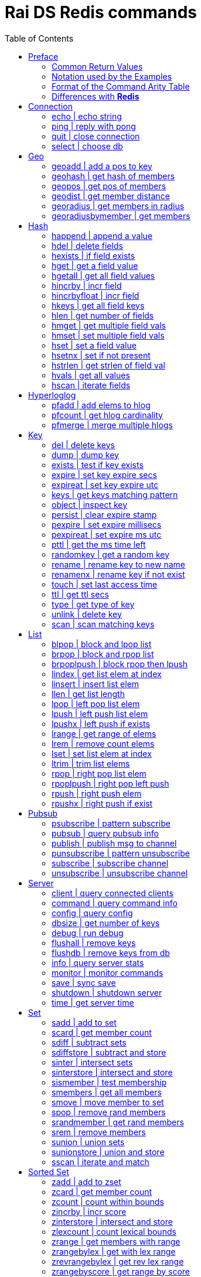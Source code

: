 Rai DS Redis commands
=====================
:toc: left

Preface
-------

*Rai DS* (https://github.com/raitechnology/raids) is an abreviation
for *Rai Distribution Server*.  It is the consumer end of a data hub.
It is built on *Rai KV*, which is a shared memory Key Value store.
The other components which shape a *Rai* data hub are the messaging
codecs, *Rai MD* (https://github.com/raitechnology/raimd), and the
multicast data distribution services, *Rai MS*
(https://github.com/raitechnology/raims (not public yet)).  These are
direct analogs of a classic Market Data system, in which the center is
the data hub which servers communicate typically with multicast or
RDMA protocols, and the edge are the servers which manage the client
consumption of data (*Rai DS*).

The commands are broken up into categories.  Each category operates on
a different data type (string, list, hash) or utilizes a special
mechanism (pubsub, script, transaction).  This is how *Redis*
(https://github.com/antirez/redis) organizes it's feature set, and
*Rai DS* follows this convention.  Much or the behavior of the
commands listed here and implemented in *Rai DS* is derived from the
documenation of *Redis* (https://github.com/antirez/redis-doc).

Common Return Values
~~~~~~~~~~~~~~~~~~~~

These are common return values which are used by name in this document
(and other *Redis* documents), but have a encoded representation where
this is not clear.

[options="header",cols="3,2"]
|===========================================
| Name   | RESP encoding
| *OK*   | +OK\r\n
| *nil*  | $-1\r\n
| *""*   | $0\r\n\r\n
| *null* | *-1\r\n
| *[]*   | *0\r\n
| *0*    | :0\r\n
| *1*    | :1\r\n
| *-1*   | :-1\r\n
|===========================================

The *nil* value is a null string value, and *null* is a null array
value, but the empty string *""* and the empty array *[]* are also
valid and different than the nulls.  A *nil* is common when the result
is a bulk string, a *null* is common when the result is an array, and
*-1* is common when the result is an integer.

Notation used by the Examples
~~~~~~~~~~~~~~~~~~~~~~~~~~~~~

The Redis RESP protocol has 5 basic elements.  Each of these is
displayed in a JSON-like format that is compact and easy to parse.

[options="header",cols="3,2,2"]
|===========================================
| Type | RESP | Display
| A simple string | +OK\r\n | \'OK'
| An error string | -ERR reason\r\n | \`ERR reason`
| An integer value | :1234\r\n | 1234
| A bulk string | $5\r\nhello\r\n | "hello"
| A bulk array | *2\r\n+array\r\n:1234\r\n | [\'array',1234]
|===========================================

Format of the Command Arity Table
~~~~~~~~~~~~~~~~~~~~~~~~~~~~~~~~~

Each category lists the commands in a 6 column table:  command, arity,
first key, last key, step, flags.

The arity is the number of terms present in a command.  A positive
arity is exact, a negative arity means that it must have at least this
number of terms.

The first key, last key are the positions in the command terms where
the keys are located.  The last key may be negative, this indicates
that it is a position from the end of the command.

The step is the offset added to index the next key, so this loop would
find the keys in the command:

 end = last_key;
 if ( last_key < 0 )
   end = argc + last_key; /* index from argc */
 for ( index = first_key; index <= end; index += step )
   next_key = argv[ index ];

[options="header",cols="3,1,1,1,1,1"]
|===========================================
| command | arity | first key | last key | step | flags
| example | -2 | 1 | -1 | 1 | read
|===========================================

The example command has at least 2 terms, the 1st position is the
first key and the last key is greater or equal to the 1st.  The step
between keys is 1.  The following are valid commands.  Note that the
positions are zero based and the term at position 0 is the command.

----
example key_one
example key_one key_two key_three
----

The flags indicate:

- admin   -- must have admin privileges.
- read    -- there are keys which need read access.
- write   -- there are keys which need write access.
- movable -- some of the keys in the command are not static and need
  to be parsed according to the command syntax in order to locate
  them.

Differences with *Redis*
~~~~~~~~~~~~~~~~~~~~~~~~

There are some differences with the way *Rai DS* works compared to
*Redis*.

- Decimal is used instead of floating point.  This avoids precision
  errors inherent in floating point to decimal conversion.
- The geo hash used is *Uber H3* (https://eng.uber.com/h3/), which
  uses a hexigon based mapping, not a grid.
- All of the blocking commands are implemented as pubsub
  notifications, since multiple threads are possible.
- All of the data structures are implemented as contiguous messages,
  allowing speculative read operations, avoiding locking overhead.
- Many of the memory and latency monitoring commands are different,
  since the basic structures of system are different.

////
Cluster
-------

[options="header",cols="3,1,1,1,1,1"]
|===========================================
| command | arity | first key | last key | step | flags
| <<cluster>> | -2 | 0 | 0 | 0 | admin
| <<readonly>> | 1 | 0 | 0 | 0 | admin
| <<readwrite>> | 1 | 0 | 0 | 0 | admin
|===========================================

[[cluster]]
cluster | modify cluster
~~~~~~~~~~~~~~~~~~~~~~~~
.Usage
----
cluster [addslots | count_failure | countkeysinslot | delslots |
 failover | forget | getkeysinslot | info | keyslot | meet |
 nodes | replicate | reset | saveconfig | set-config-epock |
 setslot | slaves | slots]
----
.Description
cluster commands.

[[readonly]]
readonly | change to ro
~~~~~~~~~~~~~~~~~~~~~~~
.Usage
----
readonly
----
.Description
Enable readonly mode.

[[readwrite]]
readwrite | change to rw
~~~~~~~~~~~~~~~~~~~~~~~~
.Usage
----
readwrite
----
.Description
Enable readwrite mode.
////
Connection
----------

[options="header",cols="3,1,1,1,1,1"]
|===========================================
| command | arity | first key | last key | step | flags
//| <<auth>> | 2 | 0 | 0 | 0 | 
| <<echo>> | 2 | 0 | 0 | 0 | 
| <<ping>> | -1 | 0 | 0 | 0 | 
| <<quit>> | -1 | 0 | 0 | 0 | 
| <<select>> | 2 | 0 | 0 | 0 | 
//| <<swapdb>> | 3 | 0 | 0 | 0 | admin
|===========================================
////
[[auth]]
auth | login
~~~~~~~~~~~~
.Usage
----
auth passwd
----
.Description
Enable authorization using passwd.
////
[[echo]]
echo | echo string
~~~~~~~~~~~~~~~~~~
.Usage
----
echo string
----
.Example
----
> echo hello
"hello"
----
.Description
Echo the string.

.Return
The string is sent back.

[[ping]]
ping | reply with pong
~~~~~~~~~~~~~~~~~~~~~~
.Usage
----
ping [string]
----
.Example
----
> ping
'PONG'
> ping hello
"hello"
----
.Description
Ping sends PONG when used without a string.  Reply with the string
when it is present.

.Return
Either PONG or the string.

[[quit]]
quit | close connection
~~~~~~~~~~~~~~~~~~~~~~~
.Usage
----
quit
----
.Example
----
> quit
'OK'
(connection closed)
----
.Description
Close the connection.

.Return
An *OK* is returned, then the connection is closed.

[[select]]
select | choose db
~~~~~~~~~~~~~~~~~~
.Usage
----
select db
----
.Description
Change the working database to db, where db is a number between 0 and
255.

.Return
*OK* or range or parse error.

////
[[swapdb]]
swapdb | exchange dbs
~~~~~~~~~~~~~~~~~~~~~
.Usage
----
swapdb db1 db2
----
.Description
Swap the contents of db1 and db2, changing each of the keys.  This is
done by swaping the hash function for db1 and db2, then updating the
db number which is stored with each key.

.Return
*OK*.
////
Geo
---

[options="header",cols="3,1,1,1,1,1"]
|===========================================
| command | arity | first key | last key | step | flags
| <<geoadd>> | -5 | 1 | 1 | 1 | write
| <<geohash>> | -2 | 1 | 1 | 1 | read
| <<geopos>> | -2 | 1 | 1 | 1 | read
| <<geodist>> | -4 | 1 | 1 | 1 | read
| <<georadius>> | -6 | 1 | 1 | 1 | write movable
| <<georadiusbymember>> | -5 | 1 | 1 | 1 | write movable
|===========================================

[[geoadd]]
geoadd | add a pos to key
~~~~~~~~~~~~~~~~~~~~~~~~~
.Usage
----
geoadd key long lat mem [long lat mem ...]
----
.Description
Add longitude, latitude to key as member by converting the position to
a *Uber H3* hash and adding it to the set.  The members are ordered by
hash because hashes closest to eachother are also closest by spatual
distance.

.Return
An integer is returned indicating how many members were added which
did not already exist.

[[geohash]]
geohash | get hash of members
~~~~~~~~~~~~~~~~~~~~~~~~~~~~~
.Usage
----
geohash key mem [mem ...]
----
.Description
Get geo hash string by finding the members and converting the *Uber
H3* hash to an encoded hash string as described in on the geohash wiki
page: https://en.wikipedia.org/wiki/Geohash

.Return
An array of geohash strings, which may be *nil* if member is not
found.

[[geopos]]
geopos | get pos of members
~~~~~~~~~~~~~~~~~~~~~~~~~~~
.Usage
----
geopos key [mem ...]
----
.Description
Get geo positions of members as longitude, latitude pairs.

.Return
An array of positions or *null* if member is not found.

[[geodist]]
geodist | get member distance
~~~~~~~~~~~~~~~~~~~~~~~~~~~~~
.Usage
----
geodist key mem1 mem2 [unit]
----
.Description
Compute the distance in units between members.  Default unit is
meters, but km, feet, miles are accepted.

.Return
A decimal string representing the distance or *nil* when member is not
found.

[[georadius]]
georadius | get members in radius
~~~~~~~~~~~~~~~~~~~~~~~~~~~~~~~~~
.Usage
----
georadius key long lat rad m | k | ft | mi [withcoord] [withdist]
 [withhash] [count n] [asc | desc] [storedist key]
----
.Description
Get all members within a radius of position.  This iterates through
the set using the hash of longitude latitude as the starting point.
When the endpoints are found, the members are returned or stored.
When storedist is used, then the distance and members are stored in a
sorted set.

.Return
An array of members with optional distance, hash, and/or coordinates.
The hash is an integer used by the *Uber H3* library.

[[georadiusbymember]]
georadiusbymember | get members
~~~~~~~~~~~~~~~~~~~~~~~~~~~~~~~
.Usage
----
georadiusbymember key member rad m | k | ft | mi [withcoord]
 [withdist] [withhash] [count n] [asc | desc] [storedist key]
----
.Description
Similar to georadius, get all members within a radius of an existing
member.  This iterates through the set using the named member as the
starting point.  When the endpoints are found, the members are
returned or stored.  When storedist is used, then the distance and
members are stored in a sorted set.

.Return
An array of members with optional distance, hash, and/or coordinates.
The hash is an integer used by the *Uber H3* library.

Hash
----

[options="header",cols="3,1,1,1,1,1"]
|===========================================
| command | arity | first key | last key | step | flags
| <<happend>> | -4 | 1 | 1 | 1 | write
| <<hdel>> | -3 | 1 | 1 | 1 | write
| <<hexists>> | 3 | 1 | 1 | 1 | read
| <<hget>> | 3 | 1 | 1 | 1 | read
| <<hgetall>> | 2 | 1 | 1 | 1 | read
| <<hincrby>> | 4 | 1 | 1 | 1 | write
| <<hincrbyfloat>> | 4 | 1 | 1 | 1 | write
| <<hkeys>> | 2 | 1 | 1 | 1 | read
| <<hlen>> | 2 | 1 | 1 | 1 | read
| <<hmget>> | -3 | 1 | 1 | 1 | read
| <<hmset>> | -4 | 1 | 1 | 1 | write
| <<hset>> | -4 | 1 | 1 | 1 | write
| <<hsetnx>> | 4 | 1 | 1 | 1 | write
| <<hstrlen>> | 3 | 1 | 1 | 1 | read
| <<hvals>> | 2 | 1 | 1 | 1 | read
| <<hscan>> | -3 | 1 | 1 | 1 | read
|===========================================

[[happend]]
happend | append a value
~~~~~~~~~~~~~~~~~~~~~~~~
.Usage
----
happend key field val [val ...]
----
.Example
----
> happend h f v
1
> happend h f w
0
> hgetall h
["f","vw"]
----
.Description
Append a string to a field value.

.Return
An integer 1 or 0 indicating whether the field was created.

[[hdel]]
hdel | delete fields
~~~~~~~~~~~~~~~~~~~~
.Usage
----
hdel key field [field ...]
----
.Example
----
> hmset h f 1 g 2
'OK'
> hdel h f g
2
----
.Description
Remove one or more fields from a hash set.

.Return
An integer indicating how many fields were removed.

[[hexists]]
hexists | if field exists
~~~~~~~~~~~~~~~~~~~~~~~~~
.Usage
----
hexists key field
----
.Example
----
> hmset h f 1 g 2
'OK'
> hexists h f
1
> hexists h h
0
----
.Description
Test whether field exists in hash.

.Return
An integer *1* indicating the field exists or *0* when it doesn't.

[[hget]]
hget | get a field value
~~~~~~~~~~~~~~~~~~~~~~~~
.Usage
----
hget key field
----
.Example
----
> hmset h f 1 g 2
'OK'
> hget h f
"1"
> hget h h
nil
----
.Description
Get the value associated with field.

.Return
A string value or *nil* when the field does not exist.

[[hgetall]]
hgetall | get all field values
~~~~~~~~~~~~~~~~~~~~~~~~~~~~~~
.Usage
----
hgetall key
----
.Example
----
> hmset h f 1 g 2
'OK'
> hgetall h
["f","1","g","2"]
----
.Description
Get all of the fields and values associated with the hash stored at
key.

.Return
An array of field value pairs.  An empty array when key doesn't exist.

[[hincrby]]
hincrby | incr field
~~~~~~~~~~~~~~~~~~~~
.Usage
----
hincrby key field int
----
.Example
----
> hmset h f 1 g 2
'OK'
> hincrby h f 10
11
----
.Description
Add an integer value to field.

.Return
The integer value after incrementing the integer or an error if the
value stored in field is not an integer.

[[hincrbyfloat]]
hincrbyfloat | incr field
~~~~~~~~~~~~~~~~~~~~~~~~~
.Usage
----
hincrbyfloat key field num
----
.Example
----
> hmset h f 1 g 2
'OK'
> hincrbyfloat h f 123456.66
"123457.66"
----
.Description
Add a numeric value to field.  This uses 128 bit decimal arithmetic
which has a 34 digit range and an exponent from -6143 to +6144.
https://en.wikipedia.org/wiki/Decimal128_floating-point_format

.Return
A string numeric value after incrementing the number or an error if
the value stored in field is not a number.

[[hkeys]]
hkeys | get all field keys
~~~~~~~~~~~~~~~~~~~~~~~~~~
.Usage
----
hkeys key
----
.Example
----
> hmset h f 1 g 2
'OK'
> hkeys h
["f","g"]
----
.Description
Get all field keys in the hash.

.Return
An array of field names.

[[hlen]]
hlen | get number of fields
~~~~~~~~~~~~~~~~~~~~~~~~~~~
.Usage
----
hlen key
----
.Example
----
> hmset h f 1 g 2
'OK'
> hlen h
2
----
.Description
Get the number field value pairs in the hash.

.Return
An integer count of the number of fields.

[[hmget]]
hmget | get multiple field vals
~~~~~~~~~~~~~~~~~~~~~~~~~~~~~~~
.Usage
----
hmget key field [field ...]
----
.Example
----
> hmset h f 1 g 2
'OK'
> hmget h f g h
["1","2",nil]
----
.Description
Get multiple values from a hash.  If a field doesn't exist, a *nil* is
returned.

.Return
An array of values or *nil*.

[[hmset]]
hmset | set multiple field vals
~~~~~~~~~~~~~~~~~~~~~~~~~~~~~~~
.Usage
----
hmset key field value [field value ...]
----
.Example
----
> hmset h f 1 g 2
'OK'
> hmset h g 3 tree 50
'OK'
> hgetall h
["f","1","g","3","tree","50"]
----
.Description
Set multiple field value pairs in the hash.

.Return
*OK*.

[[hset]]
hset | set a field value
~~~~~~~~~~~~~~~~~~~~~~~~
.Usage
----
hset key value [field value ...]
----
.Example
----
> hset h f 1 g 2
2
> hset h g 3 tree 50
1
> hgetall h
["f","1","g","3","tree","50"]
----
.Description
Set multiple field value pairs in the hash.  Preexisting fields will
be overwritten, and new fields will be added to the hash.

.Return
An integer indicating number of fields created.

[[hsetnx]]
hsetnx | set if not present
~~~~~~~~~~~~~~~~~~~~~~~~~~~
.Usage
----
hsetnx key field value
----
.Example
----
> hmset h f 1 g 2
'OK'
> hsetnx h tree 50
1
> hsetnx h g 3
0
> hgetall h
["f","1","g","2","tree","50"]
----
.Description
Set a field in a hash only when it does not exist.

.Return
An integer *1* or *0* indicating success.

[[hstrlen]]
hstrlen | get strlen of field val
~~~~~~~~~~~~~~~~~~~~~~~~~~~~~~~~~
.Usage
----
hstrlen key field
----
.Example
----
> hsetnx h tree 50
1
> hstrlen h tree
2
----
.Description
Get the string length of value stored with field, *0* if field does
not exist.

.Return
An integer string length, which is the count of the 8 bit characters
in the value.

[[hvals]]
hvals | get all values
~~~~~~~~~~~~~~~~~~~~~~
.Usage
----
hvals key
----
.Example
----
> hmset h f 1 g 2
'OK'
> hvals h
["f","1","g","2"]
----
.Description
Get all of the values stored in the hash.

.Return
An array of all the values or *nil* when hash does not exist.

[[hscan]]
hscan | iterate fields
~~~~~~~~~~~~~~~~~~~~~~
.Usage
----
hscan key cursor [match pattern] [count int]
----
.Example
----
> hset h abc 1 abb 2 abd 3 xyz 4 zzz 5
5
> hscan h 0 match a* count 1
["2",["abc","1"]]
> hscan h 2 match a* count 1
["3",["abb","2"]]
> hscan h 3 match a* count 1
["4",["abd","3"]]
> hscan h 4 match a* count 1
["0",[]]
> hscan h 0
["0",["abc","1","abb","2","abd","3","xyz","4","zzz","5"]]
> hscan h 5 match a* count 1
["0",[]]
----
.Description
Get the fields and values which match a pattern.  The cursor is the
offset into the scan where the results will start.  If the cursor is
equal to 3, then the match will start at the 3rd field in the hash.

.Return
An array within an array.  The outer array is the cursor counter, the
inner array is the fields and values.

Hyperloglog
-----------

[options="header",cols="3,1,1,1,1,1"]
|===========================================
| command | arity | first key | last key | step | flags
| <<pfadd>> | -2 | 1 | 1 | 1 | write
| <<pfcount>> | -2 | 1 | -1 | 1 | read
| <<pfmerge>> | -2 | 1 | -1 | 1 | write
|===========================================

[[pfadd]]
pfadd | add elems to hlog
~~~~~~~~~~~~~~~~~~~~~~~~~
.Usage
----
pfadd key elem [elem ...]
----
.Example
----
> pfadd hl 1 2 3 4 5 6
1
----
.Description
Add elems to hyperloglog table.

.Return
The integer *1* is returned when new elements are added, *0* is
returned when all elements are collisions or duplicates.

[[pfcount]]
pfcount | get hlog cardinality
~~~~~~~~~~~~~~~~~~~~~~~~~~~~~~
.Usage
----
pfcount key [key ...]
----
.Example
----
> pfadd hl 1 2 3 4 5 6
1
> pfcount hl
6
----
.Description
Get approximate cardinality of hyperloglog table.

.Return
An integer count of the cardinality estimate.

[[pfmerge]]
pfmerge | merge multiple hlogs
~~~~~~~~~~~~~~~~~~~~~~~~~~~~~~
.Usage
----
pfmerge dkey skey [skey ...]
----
.Example
----
> pfadd hl 1 2 3 4 5 6 10
1
> pfcount hl
7
> pfadd hl2 1 2 3 4 5 6 7
1
> pfcount hl2
7
> pfmerge hl2 hl hl2
'OK'
> pfcount hl2
8
----
.Description
Merge multiple hyperloglog tables and write them to the destination.
The dest key is not merged, it written to.  A dest key can be used as
a source key, but the original data in the source will be overwritten
with the merged data.

.Return
*OK*.

Key
---

[options="header",cols="3,1,1,1,1,1"]
|===========================================
| command | arity | first key | last key | step | flags
| <<del>> | -2 | 1 | -1 | 1 | write
| <<dump>> | 2 | 1 | 1 | 1 | read
| <<exists>> | -2 | 1 | -1 | 1 | read
| <<expire>> | 3 | 1 | 1 | 1 | write
| <<expireat>> | 3 | 1 | 1 | 1 | write
| <<keys>> | 2 | 0 | 0 | 0 | read
//| <<migrate>> | -6 | 0 | 0 | 0 | write movable
//| <<move>> | 3 | 1 | 1 | 1 | write
| <<object>> | -2 | 2 | 2 | 2 | read
| <<persist>> | 2 | 1 | 1 | 1 | write
| <<pexpire>> | 3 | 1 | 1 | 1 | write
| <<pexpireat>> | 3 | 1 | 1 | 1 | write
| <<pttl>> | 2 | 1 | 1 | 1 | read
| <<randomkey>> | 1 | 0 | 0 | 0 | read
| <<rename>> | 3 | 1 | 2 | 1 | write
| <<renamenx>> | 3 | 1 | 2 | 1 | write
//| <<restore>> | -4 | 1 | 1 | 1 | write
//| <<sort>> | -2 | 1 | 1 | 1 | write movable
| <<touch>> | -2 | 1 | 1 | 1 | write
| <<ttl>> | 2 | 1 | 1 | 1 | read
| <<type>> | 2 | 1 | 1 | 1 | read
| <<unlink>> | -2 | 1 | -1 | 1 | write
//| <<wait>> | 3 | 0 | 0 | 0 |
| <<scan>> | -2 | 0 | 0 | 0 | read
|===========================================

[[del]]
del | delete keys
~~~~~~~~~~~~~~~~~
.Usage
----
del key [key ...]
----
.Example
----
> del h hl hl2 hl3
4
----
.Description
Delete one or more keys.

.Return
An integer count of the number of keys deleted is returned.

[[dump]]
dump | dump key
~~~~~~~~~~~~~~~
.Usage
----
dump key
----
.Example
----
> set k sophisticateduniverse
'OK'
> dump k
"\u0000\u0021sophisticateduniverse\t\u0000!y0\u00022ZD\u0163"
----
.Description
Serialize value at key.

.Return
The binary value of the key slot as a bulk string or *nil* when key
does not exist.

[[exists]]
exists | test if key exists
~~~~~~~~~~~~~~~~~~~~~~~~~~~
.Usage
----
exists key [key ...]
----
.Example
----
> exists k l m
3
----
.Description
Test if one or more keys exists.

.Return
An integer count of the number of keys that exist.

[[expire]]
expire | set key expire secs
~~~~~~~~~~~~~~~~~~~~~~~~~~~~
.Usage
----
expire key secs
----
.Example
----
> expire k 10
1
----
.Description
Set expire seconds.

.Return
The integer *1* if key expire time was set, *0* if not.

[[expireat]]
expireat | set key expire utc
~~~~~~~~~~~~~~~~~~~~~~~~~~~~~
.Usage
----
expireat key stamp
----
.Example
----
> expireat k 1580076128
1
> ttl k
67
----
.Description
Set expire at time.

.Return
The integer *1* if key expire time was set, *0* if not.

[[keys]]
keys | get keys matching pattern
~~~~~~~~~~~~~~~~~~~~~~~~~~~~~~~~
.Usage
----
keys pattern
----
.Example
----
> keys k*
["k","kkk","kk"]
----
.Description
Find all keys matching pattern.

.Return
An array of key strings that match the pattern.
////
[[migrate]]
migrate | move key to server
~~~~~~~~~~~~~~~~~~~~~~~~~~~~
.Usage
----
migrate host port key
----
.Description
Atomically transfer key to another server.

[[move]]
move | move key to db
~~~~~~~~~~~~~~~~~~~~~
.Usage
----
move key db
----
.Description
Move key to another db.
////
[[object]]
object | inspect key
~~~~~~~~~~~~~~~~~~~~
.Usage
----
object [refcount key | encoding key | idletime key | freq key | help]
----
.Example
----
> object freq k
1
> set k value2
'OK'
> object freq k
2
----
.Description
Inspect key value attributes.

.Return
- refcount, always *1*.
- encoding, the type of data.
- idletime, always *0*.
- freq, the number of time key was updated.

[[persist]]
persist | clear expire stamp
~~~~~~~~~~~~~~~~~~~~~~~~~~~~
.Usage
----
persist key
----
.Example
----
> persist k
1
----
.Description
Remove expiration time.

.Return
The integer *1* if key exists was cleared, *0* if not.

[[pexpire]]
pexpire | set expire millisecs
~~~~~~~~~~~~~~~~~~~~~~~~~~~~~~
.Usage
----
pexpire key ms
----
.Example
----
> pexpire k 10000
1
> ttl k
7
> pttl k
3986
----
.Description
Set expire ttl in milliseconds.

.Return
The integer *1* if key expire time was set, *0* if not.

[[pexpireat]]
pexpireat | set expire ms utc
~~~~~~~~~~~~~~~~~~~~~~~~~~~~~
.Usage
----
pexpireat key ms
----
.Example
----
> pexpireat k 1580077977700
1
> ttl k
59
> pttl k
51395
----
.Description
Set expire at ms stamp.

.Return
The integer *1* if key expire time was set, *0* if not.

[[pttl]]
pttl | get the ms time left
~~~~~~~~~~~~~~~~~~~~~~~~~~~
.Usage
----
pttl key
----
.Example
----
> pttl k
51395
----
.Description
Get expire time in milliseconds.

.Return
The amount of milliseconds left or *-1* when key doesn't expire, and
*-2* when key doesn't exist.

[[randomkey]]
randomkey | get a random key
~~~~~~~~~~~~~~~~~~~~~~~~~~~~
.Usage
----
randomkey 
----
.Example
----
> randomkey
"bf"
> randomkey
"jjj"
----
.Description
Get a random key.

.Return
A string key, if any exists, *nil* if not.

[[rename]]
rename | rename key to new name
~~~~~~~~~~~~~~~~~~~~~~~~~~~~~~~
.Usage
----
rename key newkey
----
.Example
----
> rename jjj j
'OK'
----
.Description
Rename key to a new name.

.Return
*OK* when successful, error otherwise.

[[renamenx]]
renamenx | rename key if not exist
~~~~~~~~~~~~~~~~~~~~~~~~~~~~~~~~~~
.Usage
----
renamenx key newkey
----
.Example
----
> renamenx k j
0
> del j
1
> renamenx k j
1
----
.Description
Rename key if new key doesn't exists.

.Return
An integer *1* if success, *0* if not, error if key doesn't exist.
////
[[restore]]
restore | restore key from dump
~~~~~~~~~~~~~~~~~~~~~~~~~~~~~~~
.Usage
----
restore key ttl val
----
.Description
Restore key using dump format.

[[sort]]
sort | sort keys
~~~~~~~~~~~~~~~~
.Usage
----
sort key [by pat] [limit off cnt] [get pat] [asc | desc] [alpha]
 [store dest]
----
.Description
Get sorted list, set or sorted set at key.
////
[[touch]]
touch | set last access time
~~~~~~~~~~~~~~~~~~~~~~~~~~~~
.Usage
----
touch key [key ...]
----
.Example
----
> touch j
1
> object idletime j
4
----
.Description
Set update time of key.

.Return
An integer *1* if success, *0* if not.

[[ttl]]
ttl | get ttl secs
~~~~~~~~~~~~~~~~~~
.Usage
----
ttl key
----
.Example
----
> ttl j
-1
> expire j 100
1
> ttl j
98
----
.Description
Get expire time in seconds.

.Return
The amount of seconds left or *-1* when key doesn't expire, and *-2*
when key doesn't exist.

[[type]]
type | get type of key
~~~~~~~~~~~~~~~~~~~~~~
.Usage
----
type key
----
.Example
----
> pfadd hl 1 2 3 4 5 6 10
1
> type hl
'hyperloglog'
----
.Description
Get the type of a key.

.Return
The type of key in a string or the string none.

[[unlink]]
unlink | delete key
~~~~~~~~~~~~~~~~~~~
.Usage
----
unlink key [key ...]
----
.Example
----
> unlink j k l m
2
----
.Description
Non-blocking delete, mark deleted.

.Return
An integer count of the number of keys deleted is returned.
////
[[wait]]
wait | wait for slaves
~~~~~~~~~~~~~~~~~~~~~~
.Usage
----
wait numslave timeout
----
.Description
Wait for replication of write.
////
[[scan]]
scan | scan matching keys
~~~~~~~~~~~~~~~~~~~~~~~~~
.Usage
----
scan curs [match pat] [count int]
----
.Example
----
> scan 0 match j* count 1
["18521679",["jjj"]]
> scan 18521679 match j* count 1
["25519714",["j"]]
> scan 25519714 match j* count 1
["0",[]]
----
.Description
Get the keys which match a pattern.  The cursor is the offset into the
scan where the results will start.  If the cursor is equal to 18521679
from the example, then the match will start at the 18521679th element
in the key hash.

.Return
An array within an array.  The outer array is the cursor counter, the
inner array is the keys matched.


List
----

[options="header",cols="3,1,1,1,1,1"]
|===========================================
| command | arity | first key | last key | step | flags
| <<blpop>> | -3 | 1 | -2 | 1 | write
| <<brpop>> | -3 | 1 | -2 | 1 | write
| <<brpoplpush>> | 4 | 1 | 2 | 1 | write
| <<lindex>> | 3 | 1 | 1 | 1 | read
| <<linsert>> | 5 | 1 | 1 | 1 | write
| <<llen>> | 2 | 1 | 1 | 1 | read
| <<lpop>> | 2 | 1 | 1 | 1 | write
| <<lpush>> | -3 | 1 | 1 | 1 | write
| <<lpushx>> | -3 | 1 | 1 | 1 | write
| <<lrange>> | 4 | 1 | 1 | 1 | read
| <<lrem>> | 4 | 1 | 1 | 1 | write
| <<lset>> | 4 | 1 | 1 | 1 | write
| <<ltrim>> | 4 | 1 | 1 | 1 | write
| <<rpop>> | 2 | 1 | 1 | 1 | write
| <<rpoplpush>> | 3 | 1 | 2 | 1 | write
| <<rpush>> | -3 | 1 | 1 | 1 | write
| <<rpushx>> | -3 | 1 | 1 | 1 | write
|===========================================

[[blpop]]
blpop | block and lpop list
~~~~~~~~~~~~~~~~~~~~~~~~~~~
.Usage
----
blpop key [key ...] timeout
----
.Example
----
> brpop l m 0
["l","one"]
----
.Description
Left pop the list and return the pair of list name and value.  If the
list is empty, block and wait for timeout seconds.  When the timeout
is zero, the command blocks indefinitely.

.Return
An array with the name of the list follwed by the left most item
popped from the list.  If timeout expires, *null* is returned.

[[brpop]]
brpop | block and rpop list
~~~~~~~~~~~~~~~~~~~~~~~~~~~
.Usage
----
brpop key [key ...] timeout
----
.Example
----
> brpop l m 0
["l","three"]
----
.Description
Right pop the list and return the pair of list name and value.  If the
list is empty, block and wait for timeout seconds.  When the timeout
is zero, the command blocks indefinitely.

.Return
An array with the name of the list follwed by the right most item
popped from the list.  If timeout expires, *null* is returned.

[[brpoplpush]]
brpoplpush | block rpop then lpush
~~~~~~~~~~~~~~~~~~~~~~~~~~~~~~~~~~
.Usage
----
brpoplpush src dest timeout
----
.Example
----
> lpush l one
1
> brpoplpush l m 0
"one"
> lrange l 0 -1
[]
> lrange m 0 -1
["one"]
----
.Description
Right pop the source list and left push the destination list.  If
source is empty, block and wait for an element.  The timeout is in
seconds and when it is zero, the command blocks indefinitely.

.Return
A string of the element transferred or *null* when timeout expires.

[[lindex]]
lindex | get list elem at index
~~~~~~~~~~~~~~~~~~~~~~~~~~~~~~~
.Usage
----
lindex key idx
----
.Example
----
> lindex m 0
"one"
> lindex m 10
nil
----
.Description
Get list element at index.  Index starts at zero and ends at list
length - 1.

.Return
A string of the element at index or *nil* when index is out of range.

[[linsert]]
linsert | insert list elem
~~~~~~~~~~~~~~~~~~~~~~~~~~
.Usage
----
linsert key before | after piv val
----
.Example
----
> linsert m after two three
3
> linsert m after four five
-1
> lrange m 0 -1
["one","two","three"]
----
.Description
Insert into list an value before or after the element named by piv.

.Return
The count of elements in the list after inserting the new element, or
*-1* when the piv is not found.

[[llen]]
llen | get list length
~~~~~~~~~~~~~~~~~~~~~~
.Usage
----
llen key
----
.Example
----
> llen m
3
----
.Description
Get list length.

.Return
The count of elements in list, *0* if list doesn't exist.

[[lpop]]
lpop | left pop list elem
~~~~~~~~~~~~~~~~~~~~~~~~~
.Usage
----
lpop key
----
.Example
----
> lpush x one
1
> lpop x
"one"
> lpop x
nil
> type x
'none'
----
.Description
Left pop the element from the list.  The list key is removed when
there are zero elements left.

.Return
The string value of the element or *nil* if list doesn't exist.

[[lpush]]
lpush | left push list elem
~~~~~~~~~~~~~~~~~~~~~~~~~~~
.Usage
----
lpush key val [val ..]
----
.Example
----
> lpush x one two three
3
----
.Description
Left push elements to the list.

.Return
The length of the list after elements are added.

[[lpushx]]
lpushx | left push if exists
~~~~~~~~~~~~~~~~~~~~~~~~~~~~
.Usage
----
lpushx key val [val ..]
----
.Example
----
> lpushx y one two three
0
> type y
'none'
> lpushx x one two three
6
----
.Description
Left push elements to the list only if it exists.

.Return
The length of the list after elements are added.

[[lrange]]
lrange | get range of elems
~~~~~~~~~~~~~~~~~~~~~~~~~~~
.Usage
----
lrange key start stop
----
.Example
----
> lrange x 0 -1
["three","two","one","three","two","one"]
> lrange x 6 10
[]
----
.Description
Get a range of elements from the list.  If list doesn't exist or range
has zero elements, an empty array is returned.  A negative index
starts from the end of the list:  *-1* is the last element, *-2* is
the second last element.

.Return
An array of elements between the start and stop indexes, inclusive.

[[lrem]]
lrem | remove count elems
~~~~~~~~~~~~~~~~~~~~~~~~~
.Usage
----
lrem key count value
----
.Example
----
> lrange x 0 -1
["three","two","one","three","two","one"]
> lrem x 1 one
1
> lrem x 1 one
1
> lrem x 1 one
0
> lrange x 0 -1
["three","two","three","two"]
----
.Description
Remove count list elements which match the value.

.Return
An integer count of elements removed.

[[lset]]
lset | set list elem at index
~~~~~~~~~~~~~~~~~~~~~~~~~~~~~
.Usage
----
lset key idx value
----
.Example
----
> lpush l one two three
3
> lset l 1 TWO
'OK'
> lrange l 0 -1
["three","TWO","one"]
----
.Description
Set the list element at index.  Index is zero based.

.Return
*OK* if success, error if out of range or not found.

[[ltrim]]
ltrim | trim list elems
~~~~~~~~~~~~~~~~~~~~~~~
.Usage
----
ltrim key start stop
----
.Example
----
> lpush x one two three one two three
6
> ltrim x 4 10
'OK'
> lrange x 0 -1
["two","one"]
----
.Description
Trim list to range.  If start is beyond the end of the list, then all
elements are removed.

.Return
*OK*.

[[rpop]]
rpop | right pop list elem
~~~~~~~~~~~~~~~~~~~~~~~~~~
.Usage
----
rpop key
----
.Example
----
> rpush x two three
2
> rpop x
"three"
> rpop x
"two"
> rpop x
nil
> type x
'none'
----
.Description
Right pop the element from the list.  The list key is removed when
there are zero elements left.

.Return
The string value of the element or *nil* if list doesn't exist.


[[rpoplpush]]
rpoplpush | right pop left push
~~~~~~~~~~~~~~~~~~~~~~~~~~~~~~~
.Usage
----
rpoplpush src dest
----
.Example
----
> rpush x two three
2
> rpoplpush x y
"three"
> rpoplpush x y
"two"
> rpoplpush x y
nil
----
.Description
Right pop the source list and left push the destination list.  If
source is empty, return *nil*.

.Return
A string of the element transferred or *nil*.

[[rpush]]
rpush | right push elem
~~~~~~~~~~~~~~~~~~~~~~~
.Usage
----
rpush key [val ...]
----
.Example
----
> rpush x one two three
3
----
.Description
Right push elements to the list.

.Return
The length of the list after elements are added.

[[rpushx]]
rpushx | right push if exist
~~~~~~~~~~~~~~~~~~~~~~~~~~~~
.Usage
----
rpushx key [val ...]
----
.Example
----
> rpushx y one two three
0
> type y
'none'
> rpush x one two three
3
> rpushx x one two three
6
----
.Description
Right push elements to the list only if it exists.

.Return
The length of the list after elements are added.

Pubsub
------

[options="header",cols="3,1,1,1,1,1"]
|===========================================
| command | arity | first key | last key | step | flags
| <<psubscribe>> | -2 | 0 | 0 | 0 |
| <<pubsub>> | -2 | 0 | 0 | 0 |
| <<publish>> | 3 | 0 | 0 | 0 |
| <<punsubscribe>> | -1 | 0 | 0 | 0 |
| <<subscribe>> | -2 | 0 | 0 | 0 |
| <<unsubscribe>> | -1 | 0 | 0 | 0 |
|===========================================

[[psubscribe]]
psubscribe | pattern subscribe
~~~~~~~~~~~~~~~~~~~~~~~~~~~~~~
.Usage
----
psubscribe pat [pat ...]
----
.Example
----
> psubscribe p* q*
executing: ["psubscribe","p*","q*"]
["psubscribe","p*",1]
["psubscribe","q*",2]
["pmessage","p*","publius","friend"]
["pmessage","q*","qQq","OoO"]
----
.Description
Subscribe to patterns.  The messages published to channels which match
the pattern will be forwarded to the client.  A message may be
forwarded to the same client more than once if its channel matches
multiple patterns.  It is also possible to be forwarded the message
again if the channel matches a subscription.

.Return
An array with the subscription and an integer which is a count of the
subscriptions open.

[[pubsub]]
pubsub | query pubsub info
~~~~~~~~~~~~~~~~~~~~~~~~~~
.Usage
----
pubsub [channels [pattern] | numsub channel | numpat]
----
.Example
----
> pubsub channels
["two","five","seven","six","one","three","four"]
> pubsub channels t*
["two","three"]
> pubsub channels x*
[]
----
.Description
Get the channels that are in use which match a pattern.

.Example
----
> pubsub numsub one two three
["one",1,"two",1,"three",1]
----
.Description
Get the number of subscription on each channel.

.Example
----
> pubsub numpat
3
----
.Description
Display the number of pattern subscriptions open.

[[publish]]
publish | publish msg to channel
~~~~~~~~~~~~~~~~~~~~~~~~~~~~~~~~
.Usage
----
publish channel msg
----
.Example
----
> publish one two
1
----
.Description
Publish msg to channel.

.Return
A count of the times the message is forwarded to a client.

[[punsubscribe]]
punsubscribe | pattern unsubscribe
~~~~~~~~~~~~~~~~~~~~~~~~~~~~~~~~~~
.Usage
----
punsubscribe [pat ...]
----
.Example
----
> psubscribe x*
["psubscribe","x*",1]
> punsubscribe x*
["punsubscribe","x*",0]
----
.Description
Unsubscribe patterns.  This cancels interest in the patterns
previously subscribed.  If no patterns are named, all patterns are
unsubscribed.

.Return
An array with the punsubscribe and an integer count of the number of
subscriptions that the client has open.

[[subscribe]]
subscribe | subscribe channel
~~~~~~~~~~~~~~~~~~~~~~~~~~~~~
.Usage
----
subscribe chan [chan ...]
----
.Example
----
> subscribe x
["subscribe","x",1]
----
.Description
Subscribe to channels.  The messages published to the channels that
are subscribed will be forwarded to the client.

.Return
An array with the subscription and an integer which is a count of the
subscriptions open.

[[unsubscribe]]
unsubscribe | unsubscribe channel
~~~~~~~~~~~~~~~~~~~~~~~~~~~~~~~~~
.Usage
----
unsubscribe [chan ...]
----
.Example
----
> subscribe x
["subscribe","x",1]
> unsubscribe x
["unsubscribe","x",0]
----
.Description
Unsubscribe channels.  This cancels interest in the channels
previously subscribed.  If no channels are named, all channels are
unsubscribed.

.Return
An array with the unsubscribe and an integer count of the number of
subscriptions that the client has open.
////
Script
------

[options="header",cols="3,1,1,1,1,1"]
|===========================================
| command | arity | first key | last key | step | flags
| <<eval>> | -3 | 0 | 0 | 0 | movable
| <<evalsha>> | -3 | 0 | 0 | 0 | movable
| <<script>> | -2 | 0 | 0 | 0 |
|===========================================

[[eval]]
eval | run script
~~~~~~~~~~~~~~~~~
.Usage
----
eval script num key [key ...]
----
.Description
Execute a Lua script.

[[evalsha]]
evalsha | run script by hash
~~~~~~~~~~~~~~~~~~~~~~~~~~~~
.Usage
----
evalsha sha1 num key [key ...]
----
.Description
Execute a serverside Lua script.

[[script]]
script | modify script
~~~~~~~~~~~~~~~~~~~~~~
.Usage
----
script [debug | exists | flush | kill | load]
----
.Description
Script ops.
////
Server
------

[options="header",cols="3,1,1,1,1,1"]
|===========================================
| command | arity | first key | last key | step | flags
//| <<bgrewriteaof>> | 1 | 0 | 0 | 0 | admin
//| <<bgsave>> | -1 | 0 | 0 | 0 | admin
| <<client>> | -2 | 0 | 0 | 0 | admin
| <<command>> | -1 | 0 | 0 | 0 |
| <<config>> | -2 | 0 | 0 | 0 | admin
| <<dbsize>> | 1 | 0 | 0 | 0 |
| <<debug>> | -1 | 0 | 0 | 0 | admin
| <<flushall>> | -1 | 0 | 0 | 0 | admin
| <<flushdb>> | -1 | 0 | 0 | 0 | admin
| <<info>> | -1 | 0 | 0 | 0 |
//| <<lastsave>> | 1 | 0 | 0 | 0 |
//| <<memory>> | -2 | 0 | 0 | 0 |
| <<monitor>> | 1 | 0 | 0 | 0 | admin
//| <<role>> | 1 | 0 | 0 | 0 |
| <<save>> | 1 | 0 | 0 | 0 | admin
| <<shutdown>> | -1 | 0 | 0 | 0 | admin
//| <<slaveof>> | 3 | 0 | 0 | 0 | admin
//| <<slowlog>> | -2 | 0 | 0 | 0 | admin
//| <<sync>> | 1 | 0 | 0 | 0 | admin
| <<time>> | 1 | 0 | 0 | 0 |
|===========================================
////
[[bgrewriteaof]]
bgrewriteaof | bg write aof
~~~~~~~~~~~~~~~~~~~~~~~~~~~
.Usage
----
bgrewriteaof 
----
.Description
Asynchronously write append only file (AOF).

[[bgsave]]
bgsave | bg save
~~~~~~~~~~~~~~~~
.Usage
----
bgsave 
----
.Description
Async save dataset.
////
[[client]]
client | query connected clients
~~~~~~~~~~~~~~~~~~~~~~~~~~~~~~~~
.Usage
----
client [setname name | getname | id | kill match | list match |
        reply state]
----
.Example
----
> client setname AAA
'OK'
----
.Description
Set the current connection name.

.Example
----
> client getname
"AAA"
----
.Description
Get the current connection name.

.Example
----
> client id
12
----
.Description
Get the current connection id.

.Example
----
> client list type tcp
id=12 addr=[::1]:58806 fd=14 name=AAA kind=redis age=150 idle=0 rbuf=0 
  rsz=16384 imsg=7 br=257 wbuf=0 wsz=5120 omsg=6 bs=1082 flags=N db=0 
  sub=0 psub=0 multi=-1 cmd=client
id=13 addr=[::1]:58808 fd=15 name= kind=redis age=74 idle=74 rbuf=0 
  rsz=16384 imsg=0 br=0 wbuf=0 wsz=5120 omsg=0 bs=0 flags=N db=0 
  sub=0 psub=0 multi=-1 cmd=none
----
.Description
List the clients.  The filters that match the clients which are listed
are:

- type [ tcp | udp | unix | listen | redis | pubsub | normal | http |
  nats | capr | rv ] -- filter by connection class.
- id N -- filter by id number
- addr IP -- filter by IP address
- skipme -- skip the current connection

.Example
----
> client kill id 13
1
> client kill type redis skipme
0
----
.Description
Kill clients.  The filters that match the clients which are listed the
same as the filters that list.

.Example
----
> client reply skip
> ping
> ping
'PONG'
> client reply off
> ping
> client reply on
'OK'
> ping
'PONG'
----
.Description
Alter the reply behavior of the connection.  If skipped or off, output
will be muted.

[[command]]
command | query command info
~~~~~~~~~~~~~~~~~~~~~~~~~~~~
.Usage
----
command [count | getkeys <cmd-full> | info [cmd] | help]
----
.Example
----
> command info get
[["get",2,['readonly','fast'],1,1,1]]
> command count
193
> command help get
['GET','key ; Get value']
----
.Description
Get command details and help.

.Return
Array of strings, command info.

[[config]]
config | query config
~~~~~~~~~~~~~~~~~~~~~
.Usage
----
config [get <param> | rewrite | set <param> <value> | resetstat]
----
.Description
Get, set config parameters.  There is no configuration, so these
are not functional except get, which returns sane values.

.Return
Array of config key values.

[[dbsize]]
dbsize | get number of keys
~~~~~~~~~~~~~~~~~~~~~~~~~~~
.Usage
----
dbsize 
----
.Example
----
> dbsize
299999
----
.Description
Get number of keys in db.

.Return
An integer number of keys.

[[debug]]
debug | run debug
~~~~~~~~~~~~~~~~~
.Usage
----
debug [object key | htstats]
----
.Example
----
> set hello world
'OK'
> debug object hello
key:         "hello"
hash:        2aa73a1eeb0b2d45:fd102121185ce157
pos:         [732172]+0.0
update_time: -4s
flags:       string-Upd-Ival-Key-Stmp
db:          0
val:         0
seqno:       3
size:        5
----
.Description
Get debug info about key.

.Example
----
> debug htstats
db_num:  0

-= totals =-
read:    8896064
write:   2045184
spins:   0
chains:  0
add:     303
drop:    2
expire:  0
htevict: 0
afail:   0
hit:     511040
miss:    0
cuckacq: 0
cuckfet: 0
cuckmov: 0
cuckret: 0
cuckmax: 0

-= self =-
read:    8896064
write:   2045184
spins:   0
chains:  0
add:     303
drop:    2
expire:  0
htevict: 0
afail:   0
hit:     511040
miss:    0
cuckacq: 0
cuckfet: 0
cuckmov: 0
cuckret: 0
cuckmax: 0
----
.Description
Get information about the hash table counters.

.Return
A string description of debug info or bad command error.

[[flushall]]
flushall | remove keys
~~~~~~~~~~~~~~~~~~~~~~
.Usage
----
flushall [async]
----
.Description
Remove keys from all dbs.

.Return
*OK* if successful, error otherwise.

[[flushdb]]
flushdb | remove keys from db
~~~~~~~~~~~~~~~~~~~~~~~~~~~~~
.Usage
----
flushdb [async]
----
.Description
Remove keys from selected db

.Return
*OK* if successful, error otherwise.

[[info]]
info | query server stats
~~~~~~~~~~~~~~~~~~~~~~~~~
.Usage
----
info [server | clients | memory | persistence | stats |
      replication | cpu | commandstats | cluster | keyspace]
----
.Example
----
> info server
raids_version:        1.0.0-11
raids_git:            fee49cdd
gcc_version:          9.1.1
process_id:           32167
> info clients
redis_clients:        1
pubsub_clients:       0
> info memory
vm_peak:              8204MB
vm_size:              8204MB
> info stats
ht_operations:        505M
ht_chains:            1.0
ht_read:              505M
ht_write:             287
> info cpu
used_cpu_sys:         0.069951
used_cpu_user:        1.445196
used_cpu_total:       1.515147
----
.Description
Get version info and counters.

.Return
A text string with newlines that has the requested info.
////
[[lastsave]]
lastsave | last save time
~~~~~~~~~~~~~~~~~~~~~~~~~
.Usage
----
lastsave 
----
.Description
Get the unix timestamp of the last save

[[memory]]
memory | memory usage
~~~~~~~~~~~~~~~~~~~~~
.Usage
----
memory [doctor | help | malloc-stats | purge | stats | usage]
----
.Description
Memory statistics.
////
[[monitor]]
monitor | monitor commands
~~~~~~~~~~~~~~~~~~~~~~~~~~
.Usage
----
monitor 
----
.Example
----
> monitor
["pmessage","__monitor_@*","__monitor_@0__:127.0.0.1:60646",
[["get","k"],"value","1580125101.975300"]]
----
.Description
Monitor commands executed by server from all clients.  This is an
alias for `psubscribe _monitor_@*`.  Running once enables, running
twice disables the monitor.  In order to monitor just one client, or
just one ip address, use a pattern that includes the address:
`psubscribe _monitor_@0__:127.0.0.1*`

.Return
An array which indicates the db number and client connected address
(`"__monitor_@0__:127.0.0.1:60646"`), the command executed
(`["get","k"]`), and the result of executing the command (`"value"`).
////
[[role]]
role | replication role
~~~~~~~~~~~~~~~~~~~~~~~
.Usage
----
role 
----
.Description
What is role of the instance for replication.
////
[[save]]
save | sync save
~~~~~~~~~~~~~~~~
.Usage
----
save 
----
.Description
Synchronously save to rdb format file.

[[shutdown]]
shutdown | shutdown server
~~~~~~~~~~~~~~~~~~~~~~~~~~
.Usage
----
shutdown
----
.Description
Shutdown server.  This will cause the connected instance to quit.
////
[[slaveof]]
slaveof | set slave
~~~~~~~~~~~~~~~~~~~
.Usage
----
slaveof host port
----
.Description
Make server a slave.

[[slowlog]]
slowlog | wtf sucking
~~~~~~~~~~~~~~~~~~~~~
.Usage
----
slowlog subcmd [arg]
----
.Description
Manage slow queries log.

[[sync]]
sync | replication sync
~~~~~~~~~~~~~~~~~~~~~~~
.Usage
----
sync 
----
.Description
Internal cmd for replication.
////
[[time]]
time | get server time
~~~~~~~~~~~~~~~~~~~~~~
.Usage
----
time 
----
.Example
----
> time
["1580125969","562228"]
----
.Description
Get server time.

.Return
An array, UTC seconds and microseconds (1 usec = 1/1000000 second).

Set
---

[options="header",cols="3,1,1,1,1,1"]
|===========================================
| command | arity | first key | last key | step | flags
| <<sadd>> | -3 | 1 | 1 | 1 | write
| <<scard>> | 2 | 1 | 1 | 1 | read
| <<sdiff>> | -2 | 1 | -1 | 1 | read
| <<sdiffstore>> | -3 | 1 | -1 | 1 | write
| <<sinter>> | -2 | 1 | -1 | 1 | read
| <<sinterstore>> | -3 | 1 | -1 | 1 | write
| <<sismember>> | 3 | 1 | 1 | 1 | read
| <<smembers>> | 2 | 1 | 1 | 1 | read
| <<smove>> | 4 | 1 | 2 | 1 | write
| <<spop>> | -2 | 1 | 1 | 1 | write
| <<srandmember>> | -2 | 1 | 1 | 1 | read
| <<srem>> | -3 | 1 | 1 | 1 | write
| <<sunion>> | -2 | 1 | -1 | 1 | read
| <<sunionstore>> | -3 | 1 | -1 | 1 | write
| <<sscan>> | -3 | 1 | 1 | 1 | read
|===========================================

[[sadd]]
sadd | add to set
~~~~~~~~~~~~~~~~~
.Usage
----
sadd key mem [mem ...]
----
.Example
----
> sadd s x y z
3
> sadd s z a b
2
----
.Description
Add one or more members to a set.

.Return
An integer count of unique members added.

[[scard]]
scard | get member count
~~~~~~~~~~~~~~~~~~~~~~~~
.Usage
----
scard key
----
.Example
----
> sadd s x y z
3
> scard s
3
----
.Description
Get the count of set members.

.Return
An integer count of members.

[[sdiff]]
sdiff | subtract sets
~~~~~~~~~~~~~~~~~~~~~
.Usage
----
sdiff key [key ...]
----
.Example
----
> sadd s x y z
3
> sadd t x Y z
3
> sdiff s t
["y"]
> sdiff t s
["Y"]
----
.Description
Subtract sets.  Remove members of the first set using the members of
the the other sets.

.Return
An array of members.

[[sdiffstore]]
sdiffstore | subtract and store
~~~~~~~~~~~~~~~~~~~~~~~~~~~~~~~
.Usage
----
sdiffstore dest key [key ...]
----
.Example
----
> sadd s x y z
3
> sadd t x Y z
3
> sdiffstore sd s t
1
> smembers sd
["y"]
> sdiffstore td t s
1
> smembers td
["Y"]
----
.Description
Remove members of the first set using the members of the the other
sets.  Store the result in the dest key.

.Return
A count of members stored in the set at the dest key.

[[sinter]]
sinter | intersect sets
~~~~~~~~~~~~~~~~~~~~~~~
.Usage
----
sinter key [key ...]
----
.Example
----
> sadd s x y z
3
> sadd t x Y z
3
> sinter s t
["x", "z"]
----
.Description
Intersect all the sets, only keep a member if it is in all sets.

.Return
An array of members.

[[sinterstore]]
sinterstore | intersect and store
~~~~~~~~~~~~~~~~~~~~~~~~~~~~~~~~~
.Usage
----
sinterstore key [key ...]
----
.Example
----
> sadd s x y z
3
> sadd t x Y z
3
> sinterstore si s t
2
> smembers si
["x", "z"]
----
.Description
Intersect all the sets and store the result in the dest key.

.Return
A count of members stored in the set at the dest key.

[[sismember]]
sismember | test membership
~~~~~~~~~~~~~~~~~~~~~~~~~~~
.Usage
----
sismember key mem
----
.Example
----
> sadd s x y z
3
> sismember s x
1
> sismember s Y
0
----
.Description
Test whether member is present in a set.

.Return
A *1* is returned if it is a member, a *0* if not.

[[smembers]]
smembers | get all members
~~~~~~~~~~~~~~~~~~~~~~~~~~
.Usage
----
smembers key
----
.Example
----
> sadd s x y z
3
> smembers s
["x","y","z"]
----
.Description
Get all the members in a set.

.Return
An array of set members, which could be empty if the key doesn't
exist.

[[smove]]
smove | move member to set
~~~~~~~~~~~~~~~~~~~~~~~~~~
.Usage
----
smove src dest mem
----
.Example
----
> sadd s x y z
3
> sadd t x Y z
3
> smove s t x
1
> smove s t Y
0
> smove s t a
0
> smove s t y
1
> smembers s
["z"]
> smembers t
["x","Y","z","y"]
----
.Description
Move a member to another set, which removes the member from the source
and only adds it the destination if it exists in the source.

.Return
A *1* is returned if the member exists in the source and is moved and
a *0* is returned if the member does not exist in the source.

[[spop]]
spop | remove rand members
~~~~~~~~~~~~~~~~~~~~~~~~~~
.Usage
----
spop key [count]
----
.Example
----
> sadd s x y z
3
> sadd t x Y z
3
> spop s
["y"]
> spop t 300
["x","Y","z"]
> smembers s
["x","z"]
> smembers t
[]
> spop t
[]
----
.Description
Remove count random members from the set and return them.

.Return
An array of members removed, which may be less than count if there are
not enough in the set to fulfill the total.

[[srandmember]]
srandmember | get rand members
~~~~~~~~~~~~~~~~~~~~~~~~~~~~~~
.Usage
----
srandmember key [count]
----
.Example
----
> sadd s x y z
3
> sadd t x Y z
3
> srandmember s
["y"]
> srandmember t 300
["x","Y","z"]
----
.Description
Get count random members from the set and return them.

.Return
An array of members removed, which may be less than count if there are
not enough in the set to fulfill the total.

[[srem]]
srem | remove members
~~~~~~~~~~~~~~~~~~~~~
.Usage
----
srem key mem [mem ...]
----
.Example
----
> sadd s x y z
3
> srem s y Y z
2
----
.Description
Remove one or more members from the set.

.Return
An integer count of members removed.

[[sunion]]
sunion | union sets
~~~~~~~~~~~~~~~~~~~
.Usage
----
sunion key [key ...]
----
.Example
----
> sadd s x y z
3
> sadd t x Y z
3
> sunion s t
["x","y","Y","z"]
----
.Description
Union sets and return members.

.Return
An array of members.

[[sunionstore]]
sunionstore | union and store
~~~~~~~~~~~~~~~~~~~~~~~~~~~~~
.Usage
----
sunionstore dest key [key ...]
----
.Example
----
> sadd s x y z
3
> sadd t x Y z
3
> sunionstore su s t
4
> smembers su
["x","y","Y","z"]
----
.Description
Union all the sets and store the result in the dest key.

.Return
A count of members stored in the set at the dest key.

[[sscan]]
sscan | iterate and match
~~~~~~~~~~~~~~~~~~~~~~~~~
.Usage
----
sscan key curs [match pattern] [count cnt]
----
.Example
----
> sadd s abc abb abd xyz zzz
5
> sscan s 0 match a* count 1
["2",["abc"]]
> sscan s 2 match a* count 1
["3",["abb"]]
> sscan s 3 match a* count 1
["4",["abd"]]
> sscan s 4 match a* count 1
["0",[]]
> sscan s 0
["0",["abc","abb","abd","xyz","zzz"]]
> sscan s 5 match a* count 1
["0",[]]
----
.Description
Get the fields and values which match a pattern.  The cursor is the
offset into the scan where the results will start.  If the cursor is
equal to 3, then the match will start at the 3rd member of the set.

.Return
An array within an array.  The outer array is the cursor counter, the
inner array are the members matched.

Sorted Set
----------

[options="header",cols="3,1,1,1,1,1"]
|===========================================
| command | arity | first key | last key | step | flags
| <<zadd>> | -4 | 1 | 1 | 1 | write
| <<zcard>> | 2 | 1 | 1 | 1 | read
| <<zcount>> | 4 | 1 | 1 | 1 | read
| <<zincrby>> | 4 | 1 | 1 | 1 | write
| <<zinterstore>> | -4 | 1 | 1 | 1 | write movable
| <<zlexcount>> | 4 | 1 | 1 | 1 | read
| <<zrange>> | -4 | 1 | 1 | 1 | read
| <<zrangebylex>> | -4 | 1 | 1 | 1 | read
| <<zrevrangebylex>> | -4 | 1 | 1 | 1 | read
| <<zrangebyscore>> | -4 | 1 | 1 | 1 | read
| <<zrank>> | 3 | 1 | 1 | 1 | read
| <<zrem>> | -3 | 1 | 1 | 1 | write
| <<zremrangebylex>> | 4 | 1 | 1 | 1 | write
| <<zremrangebyrank>> | 4 | 1 | 1 | 1 | write
| <<zremrangebyscore>> | 4 | 1 | 1 | 1 | write
| <<zrevrange>> | -4 | 1 | 1 | 1 | read
| <<zrevrangebyscore>> | -4 | 1 | 1 | 1 | read
| <<zrevrank>> | 3 | 1 | 1 | 1 | read
| <<zscore>> | 3 | 1 | 1 | 1 | read
| <<zunionstore>> | -4 | 1 | 1 | 1 | write movable
| <<zscan>> | -3 | 1 | 1 | 1 | read
| <<zpopmin>> | -2 | 1 | 1 | 1 | write
| <<zpopmax>> | -2 | 1 | 1 | 1 | write
| <<bzpopmin>> | -3 | 1 | -2 | 1 | write
| <<bzpopmax>> | -3 | 1 | -2 | 1 | write
|===========================================

[[zadd]]
zadd | add to zset
~~~~~~~~~~~~~~~~~~
.Usage
----
zadd key [nx | xx] [ch] [incr] score mem [score mem ...]
----
.Example
----
> zadd z 10 a 20 b 30 c
3
> zrange z 0 -1 withscores
["a","10","b","20","c","30"]
> zadd z incr 1.1 a 2.2 b 3.3 c
"33.3"
> zrange z 0 -1 withscores
["a","11.1","b","22.2","c","33.3"]
> zadd z incr 1 a
"12.1"
> zadd z nx 10 a 40 d
1
> zrange z 0 -1 withscores
["a","12.1","b","22.2","c","33.3","d","40"]
----
.Description
Add members to zset with score, optionally with a no exist (*nx*) flag
or must exist (*xx*) flag.  The *ch* flag alters the count to the
number members changed, otherwise it is the count of the number of
members created.  The *incr* flag causes the score to be added to the
existing instead of replacing it.  The score is stored as 64 bit
decimal number, which has a 16 digit precision and -383 to +384
exponent range.
https://en.wikipedia.org/wiki/Decimal64_floating-point_format

.Return
A count of members created, or changed when the *ch* flag is set.  If
incr used, then the result is the new score.  A string type is used
for scores since it is a decimal real.

[[zcard]]
zcard | get member count
~~~~~~~~~~~~~~~~~~~~~~~~
.Usage
----
zcard key
----
.Example
----
> zadd z 10 a 20 b 30 c
3
> zrange z 0 -1
["a","b","c"]
> zcard z
3
----
.Description
Get a count of the number members.

.Return
An integer count, *0* if the key doesn't exist.

[[zcount]]
zcount | count within bounds
~~~~~~~~~~~~~~~~~~~~~~~~~~~~
.Usage
----
zcount key min max
----
.Example
----
> zadd z 10 a 20 b 30 c
3
> zcount z 10 30
3
> zcount z 15 30
2
----
.Description
Get number of members within a bounds.

.Return
An integer count, *0* if the key doesn't exist.

[[zincrby]]
zincrby | incr score
~~~~~~~~~~~~~~~~~~~~
.Usage
----
zincrby key incr mem
----
.Example
----
> zadd z 10 a 20 b 30 c
3
> zincrby z 1.5 a
"21.5"
> zrange z 0 -1 withscores
["b","20","a","21.5","c","30"]
> zincrby z 1.5 A
"1.5"
> zrange z 0 -1 withscores
["A","1.5","b","20","a","21.5","c","30"]
----
.Description
Add a score to member, if member doesn't exists, create it.

.Return
The score after incrementing it.

[[zinterstore]]
zinterstore | intersect and store
~~~~~~~~~~~~~~~~~~~~~~~~~~~~~~~~~
.Usage
----
zinterstore dest num key [key ...] [weights w [w ...]]
 [aggregate sum|min|max]
----
.Example
----
> zadd z1 10 a 20 b 30 c
3
> zadd z2 40 d 30 c 10 b
3
> zinterstore z3 2 z1 z2
2
> zrange z3 0 -1 withscores
["b","30","c","60"]
----
.Description
Intersect zsets and store in destination key.  The members which are
in both sets are combined into the destination set.  The score is a
combination of both members, depending on the weight given to each set
and how it is aggregated.  The default is weight 1 for each set (or no
weight), and aggregating by sum.

.Return
An integer count of the members in the new set.

[[zlexcount]]
zlexcount | count lexical bounds
~~~~~~~~~~~~~~~~~~~~~~~~~~~~~~~~
.Usage
----
zlexcount key min max
----
.Example
----
> zadd z 10 a 10 b 10 c 10 d
4
> zlexcount z a d
4
> zcount z 10 10
4
----
.Description
Count members in a zset within a lexical bounds, when all elements
have the same score (and this only works when all members have the
same score).

.Return
An integer count of the number of members between an inclusive lexical
bounds.

[[zrange]]
zrange | get members with range
~~~~~~~~~~~~~~~~~~~~~~~~~~~~~~~
.Usage
----
zrange key start stop [withscores]
----
.Example
----
> zadd z 10 a 20 b 30 c 40 d
4
> zrange z 2 3 withscores
["c","30","d","40"]
> zrange z 0 -1
["a","b","c","d"]
----
.Description
Get range of members between ranked indices.  The elements are sorted
by score, low to high, so the 0th indexed element is the lowest score
and ranked lowest.  The start and stop can be negative, which would
index from the highest score, so the -1 indexed element is the highest
score and ranked highest.

.Return
An array of members with scores if requested.

[[zrangebylex]]
zrangebylex | get with lex range
~~~~~~~~~~~~~~~~~~~~~~~~~~~~~~~~
.Usage
----
zrangebylex key min max [limit off cnt]
----
.Example
----
> zadd z 10 a 10 b 10 c 10 d
4
> zrangebylex z [a [b
["a","b"]
> zrangebylex z - +
["a","b","c","d"]
> zrangebylex z - + limit 0 1
["a"]
> zrangebylex z - + limit 1 1
["b"]
----
.Description
Get members in a zset within a lexical bounds, when all elements have
the same score (and this only works when all members have the same
score).

.Return
An array of members.

[[zrevrangebylex]]
zrevrangebylex | get rev lex range
~~~~~~~~~~~~~~~~~~~~~~~~~~~~~~~~~~
.Usage
----
zrevrangebylex key min max [limit off cnt]
----
.Example
----
> zadd z 10 a 10 b 10 c 10 d
4
> zrevrangebylex z [c [a
["c","b","a"]
> zrevrangebylex z + -
["d","c","b","a"]
> zrevrangebylex z + - limit 0 1
["d"]
> zrevrangebylex z + - limit 1 1
["c"]
----
.Description
Get members in a zset within a lexical bounds high to low, in reverse,
when all elements have the same score (and this only works when all
members have the same score).

.Return
An array of members.

[[zrangebyscore]]
zrangebyscore | get range by score
~~~~~~~~~~~~~~~~~~~~~~~~~~~~~~~~~~
.Usage
----
zrangebyscore key min max [withscores]
----
.Example
----
> zadd z 10 a 20 b 30 c 40 d
4
> zrangebyscore z 10 30
["a","b","c"]
> zrangebyscore z (1 [2 withscores
["b","20"]
----
.Description
Get range of members between scores.  The start is the lowest score
and the stop is the highest score.  The members are returned from the
lowest to the highest, in score order.

.Return
An array of members, with scores if requested.

[[zrank]]
zrank | get rank of member
~~~~~~~~~~~~~~~~~~~~~~~~~~
.Usage
----
zrank key mem
----
.Example
----
> zadd z 10 a 20 b 30 c 40 d
4
> zrank z b
1
> zrank z c
2
> zrank z f
nil
----
.Description
Get index of member, it's rank, where it is ordered by score.

.Return
An integer indicating rank of member, *nil* if member not found.

[[zrem]]
zrem | remove members
~~~~~~~~~~~~~~~~~~~~~
.Usage
----
zrem key mem [mem ...]
----
.Example
----
> zadd z 10 a 20 b 30 c 40 d
4
> zrem z b c f
2
> zrange z 0 -1 withscores
["a","10","d","40"]
----
.Description
Remove members by name.

.Return
The integer *1* if removed, *0* if not removed.

[[zremrangebylex]]
zremrangebylex | remove by lex
~~~~~~~~~~~~~~~~~~~~~~~~~~~~~~
.Usage
----
zremrangebylex key min max
----
.Example
----
> zadd z 10 a 10 b 10 c 10 d
4
> zremrangebylex z [a [c
3
> zrange z 0 -1 withscores
["d","10"]
----
.Description
Remove members from a zset within a lexical bounds high to low, in
reverse, when all elements have the same score (and this only works
when all members have the same score).

.Return
An integer count of the number of members removed.

[[zremrangebyrank]]
zremrangebyrank | remove by rank
~~~~~~~~~~~~~~~~~~~~~~~~~~~~~~~~
.Usage
----
zremrangebyrank key start stop
----
.Example
----
> zadd z 10 a 20 b 30 c 40 d
4
> zremrangebyrank z 1 2
2
> zrange z 0 -1 withscores
["a","10","d","40"]
----
.Description
Remove members from a zset by rank, which is the index of order that
they are sorted.

.Return
An integer count of the number of members removed.

[[zremrangebyscore]]
zremrangebyscore | remove by score
~~~~~~~~~~~~~~~~~~~~~~~~~~~~~~~~~~
.Usage
----
zremrangebyscore key start stop
----
.Example
----
> zadd z 10 a 20 b 30 c 40 d
4
> zremrangebyscore z 10 20
2
> zrange z 0 -1 withscores
["c","30","d","40"]
----
.Description
Remove members from a zset by score.

.Return
An integer count of the number of members removed.

[[zrevrange]]
zrevrange | get reverse range
~~~~~~~~~~~~~~~~~~~~~~~~~~~~~
.Usage
----
zrevrange key start stop [withscores]
----
.Example
----
> zadd z 10 a 20 b 30 c 40 d
4
> zrevrange z 2 3 withscores
["b","20","a","10"]
> zrevrange z 0 -1
["d","c","b","a"]
----
.Description
Get range of members between ranks.  The start is the lowest index of
the reverse ordered zset, the stop is the highest.  The members are
returned from low to high using a reverse ordered zset.

.Return
An array of members with scores if requested.

[[zrevrangebyscore]]
zrevrangebyscore | get reverse score
~~~~~~~~~~~~~~~~~~~~~~~~~~~~~~~~~~~~
.Usage
----
zrevrangebyscore key start stop [withscores] [limit off cnt]
----
.Example
----
> zadd z 10 a 20 b 30 c 40 d
4
> zrevrangebyscore z +inf -inf withscores
["d","40","c","30","b","20","a","10"]
> zrevrangebyscore z 20 10 withscores
["b","20","a","10"]
> zrevrangebyscore z (20 [10 withscores
["a","10"]
----
.Description
Get reverse range of members between scores.  The start is the highest
score and the stop is the lowest score.  The members are returned from
the highest to the lowest, in reverse score order.

.Return
An array of members with scores if requested.

[[zrevrank]]
zrevrank | get reverse rank
~~~~~~~~~~~~~~~~~~~~~~~~~~~
.Usage
----
zrevrank key mem
----
.Example
----
> zadd z 10 a 20 b 30 c 40 d
40
> zrevrank z b
20
> zrevrank z c
10
> zrevrank z f
nil
----
.Description
Get inverse rank index of member by name.  If the order of the zset is
reversed, then this is the index of the member.

.Return
An integer indicating rank of member, *nil* if member is not found.

[[zscore]]
zscore | get score of member
~~~~~~~~~~~~~~~~~~~~~~~~~~~~
.Usage
----
zscore key mem
----
.Example
----
> zadd z 10 a 20 b 30 c 40 d
4
> zscore z a
"10"
> zscore z d
"40"
----
.Description
Get score of a member.

.Return
A string which contains a decimal value for the score.

[[zunionstore]]
zunionstore | store a union
~~~~~~~~~~~~~~~~~~~~~~~~~~~
.Usage
----
zunionstore dest num key [key ...] [weights w [w ...]]
 [aggregate sum|min|max]
----
.Example
----
> zadd z1 10 a 20 b 30 c
3
> zadd z2 40 d 30 c 10 b
3
> zunionstore z3 2 z1 z2
4
> zrange z3 0 -1 withscores
["a","10","b","30","d","40","c","60"]
----
.Description
Union zsets and store in destination key.  The members which are in
both sets are combined into the destination set.  The score is a
combination of both members, depending on the weight given to each set
and how it is aggregated.  The default is weight 1 for each set (or no
weight), and aggregating by sum.

.Return
An integer count of the members in the new set.

[[zscan]]
zscan | iterate a zset
~~~~~~~~~~~~~~~~~~~~~~
.Usage
----
zscan key curs [match pattern] [count cnt]
----
.Example
----
> zadd z 50 abc 40 abb 30 abd 20 xyz 10 zzz
5
> zscan z 0 match a* count 1
["3",["abd","30"]]
> zscan z 3 match a* count 1
["4",["abb","40"]]
> zscan z 4 match a* count 1
["0",["abc","50"]]
> zscan z 5 match a* count 1
["0",[]]
> zscan z 0
["0",["zzz","10","xyz","20","abd","30","abb","40","abc","50"]]
> zscan z 5 match a* count 1
["0",[]]
----
.Description
Get the fields and values which match a pattern.  The cursor is the
offset into the scan where the results will start.  If the cursor is
equal to 3, then the match will start at the 3rd member of the zset.

.Return
An array within an array.  The outer array is the cursor counter, the
inner array are the members matched with their scores.

[[zpopmin]]
zpopmin | remove minimum score
~~~~~~~~~~~~~~~~~~~~~~~~~~~~~~
.Usage
----
zpopmin key [count]
----
.Example
----
> zadd z 10 a 20 b 30 c 40 d
4
> zpopmin z 2
["a","10","b","20"]
> zpopmin z 20
["c","30","d","40"]
> zpopmin z 20
[]
----
.Description
Remove up to count members the lowest scores of the zset.  If not
enough members are currently in the set, truncate count to the number
of members in the set.

.Return
An array with the set of members and the scores, in the order they
were popped, an empty array is returned when the key doesn't exist.

[[zpopmax]]
zpopmax | remove maximum score
~~~~~~~~~~~~~~~~~~~~~~~~~~~~~~
.Usage
----
zpopmax key [count]
----
.Example
----
> zadd z 10 a 20 b 30 c 40 d
4
> zpopmax z 2
["d","40","c","30"]
> zpopmax z 20
["b","20","a","10"]
> zpopmax z 20
[]
----
.Description
Remove up to count members the highest scores of the zset.  If not
enough members are currently in the set, truncate count to the number
of members in the set.

.Return
An array with the set of members and the scores, in the order they
were popped, an empty array is returned when the key doesn't exist.

[[bzpopmin]]
bzpopmin | block pop min score
~~~~~~~~~~~~~~~~~~~~~~~~~~~~~~
.Usage
----
bzpopmin key [key ...] timeout
----
.Example
----
> bzpopmin z x 2
null
> bzpopmin z x 0
["z","a","10"]
> bzpopmin z x 0
----
.Description
Remove lowest score member of the zset.  If no members are currently
in the zset, block and wait timeout seconds for a publisher to add
them.  Wait indefinitely when timeout is zero.

.Return
An array with the zset name and the member with scores.  If timeout
occurs, then null is returned.

[[bzpopmax]]
bzpopmax | block pop max score
~~~~~~~~~~~~~~~~~~~~~~~~~~~~~~
.Usage
----
bzpopmax key [key ...] timeout
----
.Example
----
> bzpopmax z x 2
null
> bzpopmax z x 0
["z","d","40"]
> bzpopmax z x 0
----
.Description
Remove hightest score member of the zset.  If no members are currently
in the zset, block and wait timeout seconds for a publisher to add
them.  Wait indefinitely when timeout is zero.

.Return
An array with the zset name and the member with scores.  If timeout
occurs, then null is returned.

String
------

[options="header",cols="3,1,1,1,1,1"]
|===========================================
| command | arity | first key | last key | step | flags
| <<append>> | 3 | 1 | 1 | 1 | write
| <<bitcount>> | -2 | 1 | 1 | 1 | read
| <<bitfield>> | -2 | 1 | 1 | 1 | write
| <<bitop>> | -4 | 2 | -1 | 1 | write
| <<bitpos>> | -3 | 1 | 1 | 1 | read
| <<decr>> | 2 | 1 | 1 | 1 | write
| <<decrby>> | 3 | 1 | 1 | 1 | write
| <<get>> | 2 | 1 | 1 | 1 | read
| <<getbit>> | 3 | 1 | 1 | 1 | read
| <<getrange>> | 4 | 1 | 1 | 1 | read
| <<getset>> | 3 | 1 | 1 | 1 | write
| <<incr>> | 2 | 1 | 1 | 1 | write
| <<incrby>> | 3 | 1 | 1 | 1 | write
| <<incrbyfloat>> | 3 | 1 | 1 | 1 | write
| <<mget>> | -2 | 1 | -1 | 1 | read
| <<mset>> | -3 | 1 | -1 | 2 | write
| <<msetnx>> | -3 | 1 | -1 | 2 | write
| <<psetex>> | 4 | 1 | 1 | 1 | write
| <<set>> | -3 | 1 | 1 | 1 | write
| <<setbit>> | 4 | 1 | 1 | 1 | write
| <<setex>> | 4 | 1 | 1 | 1 | write
| <<setnx>> | 3 | 1 | 1 | 1 | write
| <<setrange>> | 4 | 1 | 1 | 1 | write
| <<strlen>> | 2 | 1 | 1 | 1 | read
|===========================================

[[append]]
append | append to value
~~~~~~~~~~~~~~~~~~~~~~~~
.Usage
----
append key value
----
.Example
----
> append s string
5
> append s value
9
> get s
"stringvalue"
----
.Description
Append value to key.

.Return
The integer strlen of the key after value appended.

[[bitcount]]
bitcount | count bits
~~~~~~~~~~~~~~~~~~~~~
.Usage
----
bitcount key [start end]
----
.Example
----
> set s string
'OK'
> bitcount s 0 0
5
> bitfield s get u8 0
115
> getrange s 0 0
"s"
----
.Description
Count the bits in string from byte offset start to offset end,
inclusive.

.Return
An integer count of bits set in the byte range.

[[bitfield]]
bitfield | manipulate bits
~~~~~~~~~~~~~~~~~~~~~~~~~~
.Usage
----
bitfield key [get type off] [set type off value]
 [incrby type off incr] [overflow wrap | sat | fail]
----
.Example
----
> bitfield bf set u8 0 1 set u8 8 2 set u8 16 3 set u8 24 4
[0,0,0,0]
----
.Description
Set integer value at bit offset off as type, where type is signed (iN)
or unsigned (uN) with bit size *1* through *63*, *64* for signed.

.Return
An array of the integers that existed before setting the new values.

.Example
----
> bitfield bf get u8 0 get u8 8 get u8 16 get u8 24
[1,2,3,4]
----
.Description
Get integer value at bit offset, using signed or unsigned type.

.Return
An array of integers that are requested.

.Example
----
> bitfield bf incrby u8 0 1 incrby u8 8 1 incrby u8 16 1 incrby u8 24 1
[2,3,4,5]
> bitfield bf incrby u8 0 255 overflow wrap
[1]
> bitfield bf incrby u8 8 255 overflow sat
[255]
> bitfield bf incrby u8 16 255 overflow fail
[nil]
----
.Description
Increment integer values at bit offsets.  The overflow arument
modifies the behavior of increment in the case that the result wraps
around zero.  Wrap is the default, saturate (sat) caps the value at
the highest and lowest point, fail discards the new value and uses the
old value, returning *nil*.

.Return
An array of the integers after incrementing.

[[bitop]]
bitop | bitwise operator
~~~~~~~~~~~~~~~~~~~~~~~~
.Usage
----
bitop (and | or | xor | not) dest src [src src ...]
----
.Example
----
> bitfield i set u8 0 3
[0]
> bitfield j set u8 0 1
[0]
> bitop xor k j i
1
> bitfield k get u8 0
[2]
----
.Description
Bitwise store to dest from srcs by performing logical operations on
each bit.

.Return
The number of bytes stored in dest, which is the minimum size of i and
j, since the trailing zeros are not stored.

[[bitpos]]
bitpos | find a bit
~~~~~~~~~~~~~~~~~~~
.Usage
----
bitpos key bit [start end]
----
.Example
----
> bitfield k set u8 0 16
[0]
> bitpos k 1 0 1
4
> bitpos k 0 0 1
0
----
.Description
Find first bit set or clear between start offset and end offset.

.Return
The position of the bit set or clear, or *-1* when not found.

[[decr]]
decr | decr by one
~~~~~~~~~~~~~~~~~~
.Usage
----
decr key
----
.Example
----
> set k 10
'OK'
> decr k
9
> decr k
8
----
.Description
Decrement integer at key by one.

.Return
The value after decrementing it.  If key is created, then it is
initialized to *-1*.

[[decrby]]
decrby | decr by integer
~~~~~~~~~~~~~~~~~~~~~~~~
.Usage
----
decrby key int
----
.Example
----
> set k 10
'OK'
> decrby k -1
11
> decrby k 10
1
----
.Description
Decrement integer at key by the integer argument.

.Return
The value after decrementing it.  If key is created, then it is
initialized to the negative of the integer argument.

[[get]]
get | get key value
~~~~~~~~~~~~~~~~~~~
.Usage
----
get key
----
.Example
----
> set k val
'OK'
> get k
"val"
> del k
1
> get k
nil
----
.Description
Get the key value.

.Return
The string value or *nil* when not found.

[[getbit]]
getbit | git bit at offset
~~~~~~~~~~~~~~~~~~~~~~~~~~
.Usage
----
getbit key off
----
.Example
----
> bitfield k set u8 0 16
[0]
> getbit k 0
0
> getbit k 3
0
> getbit k 4
1
----
.Description
Get value at bit offset in the string stored at the key.

.Return
A *1* if the bit is set, a *0* if not set or not found.

[[getrange]]
getrange | get range in string
~~~~~~~~~~~~~~~~~~~~~~~~~~~~~~
.Usage
----
getrange key start end
----
.Example
----
> set k 0123456789
'OK'
> getrange k 3 7
"34567"
> getrange k 12 13
""
> getrange k 7 -3
"7"
> getrange k 0 -1
"0123456789"
----
.Description
Get a substring of the string value at key.  Start and/or end may be
negative to index from the end of the string.

.Return
A string with the characters in the range start to end, inclusive.

[[getset]]
getset | swap values
~~~~~~~~~~~~~~~~~~~~
.Usage
----
getset key value
----
.Example
----
> getset k 2
nil
> getset k 3
"2"
----
.Description
Swap new value with current value and return it.

.Return
The value currently stored with the key, or *nil* if the key is
created.

[[incr]]
incr | incr by one
~~~~~~~~~~~~~~~~~~
.Usage
----
incr key
----
.Example
----
> incr k
4
> incr k
5
> del k
1
> incr k
1
----
.Description
Increment integer at key by one.

.Return
The value after it is incremented.  If key is created, then it is
initialized to *1*.

[[incrby]]
incrby | incr by integer
~~~~~~~~~~~~~~~~~~~~~~~~
.Usage
----
incrby key int
----
.Example
----
> del k
1
> incrby k 100
100
> incrby k 100
200
----
.Description
Increment integer at key by the integer argument.

.Return
The value after it is incremented.  If key is created, then it is
initialized to the integer argument.

[[incrbyfloat]]
incrbyfloat | incr by decimal
~~~~~~~~~~~~~~~~~~~~~~~~~~~~~
.Usage
----
incrbyfloat key decimal
----
.Example
----
> incrbyfloat n 1.1
"1.1"
> incrbyfloat n 1.1
"2.2"
> incrbyfloat n 1.1
"3.3"
----
.Description
Increment number at key by decimal value.  This uses 128 bit decimal
arithmetic which has a 34 digit range and an exponent from -6143 to
+6144.  https://en.wikipedia.org/wiki/Decimal128_floating-point_format

.Return
The number after it is incremented.  If key is created, then it is
initialized to the decimal argument.

[[mget]]
mget | get multiple values
~~~~~~~~~~~~~~~~~~~~~~~~~~
.Usage
----
mget key [key ...]
----
.Example
----
> mset j 1 k 2 l 3 m 4
'OK'
> mget j k l m mm
["1","2","3","4",nil]
----
.Description
Get the values of multiple keys.

.Return
An array of values or nil when key doesn't exist or is not a string
type.

[[mset]]
mset | set multiple values
~~~~~~~~~~~~~~~~~~~~~~~~~~
.Usage
----
mset key val [key val ...]
----
.Example
----
> mset j 1 k 2 l 3 m 4
'OK'
----
.Description
Set the values of multiple keys.

.Return
*OK*.

[[msetnx]]
msetnx | set if not exist
~~~~~~~~~~~~~~~~~~~~~~~~~
.Usage
----
msetnx key val [key val ...]
----
.Example
----
> del j k l m
4
> msetnx j 1 k 2 l 3 m 4
1
> msetnx j 1 k 2 l 3 m 4
0
----
.Description
Set the values of keys if all keys do not exist.

.Return
If all keys are created a *1* is returned, otherwise no kesy are
created and a *0* is returnd;

[[psetex]]
psetex | set with expiration
~~~~~~~~~~~~~~~~~~~~~~~~~~~~
.Usage
----
psetex key ms val
----
.Example
----
> psetex k 1580166892000 hello
'OK'
> ttl k
80
> psetex k 15000 hello
'OK'
> ttl k
13
> pttl k
11991
----
.Description
Set the value with expiration of key in milliseconds.  The expiration
argument is either stamp or relative time.

.Return
*OK*.

[[set]]
set | set value
~~~~~~~~~~~~~~~
.Usage
----
set key val [ex secs] [px ms] [nx | xx]
----
.Example
----
> set k one
'OK'
> set k one xx
'OK'
> set k one nx
nil
> set k one px 15000 xx
'OK'
> ttl k
11
> pttl k
4260
----
.Description
Set the key value optionally with expiration and *nx* or *xx* test.
The *nx* option tests that the key does not exist before setting.  The
*xx* tests that the key does exist before setting.

.Return
*OK* on success, *nil* when failed.

[[setbit]]
setbit | set bits
~~~~~~~~~~~~~~~~~
.Usage
----
setbit key off 1 | 0
----
.Example
----
> setbit k 0 1
0
> setbit k 1 1
0
> setbit k 1 0
1
> getbit k 0
1
> getbit k 1
0
----
.Description
Swap the value at bit offset in string with the new bit value.

.Return
A *1* or *0* is returned, the previous value held by bit.

[[setex]]
setex | set with expiration
~~~~~~~~~~~~~~~~~~~~~~~~~~~
.Usage
----
setex key secs val
----
.Example
----
> setex k 1580166892 hello
'OK'
> ttl k
80
> setex k 15 hello
'OK'
> ttl k
13
> pttl k
11991
----
.Description
Set the value with expiration of key in seconds.  The expiration
argument is either stamp or relative time.

.Return
*OK*.

[[setnx]]
setnx | set if not exist
~~~~~~~~~~~~~~~~~~~~~~~~
.Usage
----
setnx key val
----
.Example
----
> del k
1
> setnx k value
'OK'
> setnx k value
nil
----
.Description
Set the value if key does not exist.

.Return
*OK* if success, *nil* if key already exists.

[[setrange]]
setrange | set value range
~~~~~~~~~~~~~~~~~~~~~~~~~~
.Usage
----
setrange key off val
----
.Example
----
> del k
1
> setrange k 5 waterbuffalo
17
> get k
"\u0000\u0000\u0000\u0000\u0000waterbuffalo"
----
.Description
Overwrite or create a range in a string stored with the key at the
offset specified.  The data implicitly created by the setrange is zero
padded.

.Return
The length of key after modification.

[[strlen]]
strlen | get strlen
~~~~~~~~~~~~~~~~~~~
.Usage
----
strlen key
----
.Example
----
> del k
1
> setrange k 5 waterbuffalo
17
> strlen k
17
> get k
"\u0000\u0000\u0000\u0000\u0000waterbuffalo"
----
.Description
Get length of value, which is the maximum extent, not the strlen
function.

.Return
The length of value, which could be *0* if the key does not exist.

Transaction
-----------

[options="header",cols="3,1,1,1,1,1"]
|===========================================
| command | arity | first key | last key | step | flags
| <<discard>> | 1 | 0 | 0 | 0 |
| <<exec>> | 1 | 0 | 0 | 0 |
| <<multi>> | 1 | 0 | 0 | 0 |
| <<unwatch>> | 1 | 0 | 0 | 0 |
| <<watch>> | -2 | 1 | -1 | 1 | read
|===========================================

[[discard]]
discard | discard trans
~~~~~~~~~~~~~~~~~~~~~~~
.Usage
----
discard 
----
.Example
----
> multi
'OK'
> incr x
'QUEUED'
> discard
'OK'
----
.Description
Discards watch commands and discards commands queued by multi.

.Return
*OK* or error when no multi is started.

[[exec]]
exec | run trans
~~~~~~~~~~~~~~~~
.Usage
----
exec 
----
.Example
----
> multi
'OK'
> set x 10
'QUEUED'
> exec
['OK']
----
.Description
Execute commands queued by multi as an atomic unit.

.Return
An array of results, an element for every command, or *null* when a watch
fails.

[[multi]]
multi | start trans
~~~~~~~~~~~~~~~~~~~
.Usage
----
multi 
----
.Example
----
> multi
'OK'
> set x 10
'QUEUED'
> exec
['OK']
> multi
'OK'
> set
`ERR arguments format cmd: \'set\'`
> set x 10
'QUEUED'
> exec
`ERR transaction aborted, error cmd: \'exec\'`
----
.Description
Start a transaction, commands issued after multi but before exec are
queued execution.  The syntax of the command and arguments is checked before
being queued, so a command may be *QUEUED* or have an syntax error result.

.Return
*OK*.

[[unwatch]]
unwatch | stop watching
~~~~~~~~~~~~~~~~~~~~~~~
.Usage
----
unwatch 
----
.Example
----
> watch x
'OK'
> unwatch
'OK'
----
.Description
Discard watched keys.

.Return
*OK*.

[[watch]]
watch | start watching
~~~~~~~~~~~~~~~~~~~~~~
.Usage
----
watch key [key ...]
----
.Example
----
> watch x
'OK'
> multi
'OK'
> set x 10
'QUEUED'
> exec
null
----
.Description
Watch keys before a multi transaction starts.  After exec is issued,
all watched keys are examined to make sure that none have been modified.  If a
watched key was modified, then the transaction aborts and *null* is returned.

.Return
*OK*.

Stream
------

[options="header",cols="3,1,1,1,1,1"]
|===========================================
| command | arity | first key | last key | step | flags
| <<xinfo>> | -2 | 2 | 2 | 1 | read
| <<xadd>> | -5 | 1 | 1 | 1 | write
| <<xtrim>> | -2 | 1 | 1 | 1 | write
| <<xdel>> | -2 | 1 | 1 | 1 | write
| <<xrange>> | -4 | 1 | 1 | 1 | read
| <<xrevrange>> | -4 | 1 | 1 | 1 | read
| <<xlen>> | 2 | 1 | 1 | 1 | read
| <<xread>> | -3 | 1 | 1 | 1 | read movable
| <<xgroup>> | -2 | 2 | 2 | 1 | write
| <<xreadgroup>> | -3 | 1 | 1 | 1 | write movable
| <<xack>> | -4 | 1 | 1 | 1 | write
| <<xclaim>> | -5 | 1 | 1 | 1 | write
| <<xpending>> | -3 | 1 | 1 | 1 | read
| <<xsetid>> | 4 | 1 | 1 | 1 | write
|===========================================

[[xinfo]]
xinfo | get stream info
~~~~~~~~~~~~~~~~~~~~~~~
.Usage
----
xinfo [consumers key groupname] [groups key] [stream key]
----
.Example
----
> xinfo groups S
[["name","G","consumers",2,"pending",2,"last-delivered-id",
  "1580474523226-0"],
["name","H","consumers",0,"pending",0,"last-delivered-id","0"]]
----
.Description
Get group info for a stream, which shows what the next *id* will be,
the number of consumers and the number of pending records.

.Return
An array of groups where each group is an array of field values:

- name -- the name of the group.
- consumers -- the count of consumers.
- pending -- the count of records in the pending queue.
- last-delivered-id -- an *id* pointer, used to incrementally send
  newer records to clients.

The empty array *[]* is returned when the stream doesn't exist or it
does not have groups.

.Example
----
> xinfo stream S
["length",3,"groups",2,"last-generated-id","1580474524828-0","first-entry",
["1580474520477-0",["c","1"]],"last-entry",["1580474524828-0",["b","1"]]]
----
.Description
Get the info for the a stream.

.Return
An array of field values describing the stream:

- length -- the number of items in the stream
- groups -- the number of groups associated with the stream
- last-generated-id -- the *id* generated by the stream, it is used to
  ensure that the next generated *id* is greater than the last.
- first-entry -- the item which is at the head of the stream.
- last-entry -- the item which is at the tail of the stream.

The empty array *[]* is returned when the stream doesn't exist.

.Example
----
> xinfo consumers S G
[["name","C","pending",1,"idle",2225891],["name","D","pending",1,
  "idle",2221204]]
----
.Return
An array of consumers, which is an array of field values:

- name -- the name of the consumer.
- pending -- the count of records in the pending queue for this
  consumer.
- idle -- the number of milliseconds since the consumer was active

The empty array *[]* is returned when stream or group or consumers
don't exist.

[[xadd]]
xadd | add entry to stream
~~~~~~~~~~~~~~~~~~~~~~~~~~
.Usage
----
xadd key id field string [field string ...]
----
.Example
----
> xadd S * cosmic crisp
"1580392806377-0"
> xadd S * red delicous
"1580392886784-0"
> xrange S - +
[["1580392806377-0",["cosmic","crisp"]],
 ["1580392886784-0",["red","delicious"]]]
----
.Description
Add field value pairs to stream.  If *id* is the star, then it is
generated using the current milliseconds, and an incrementing serial
number which is only incremented within the millisecond period.  If
the *id* is not generated, it should be one or two 64 bit integers
(separated by the dash) increasing in value, since an *id* must formed
to increase over time.

.Return
The string *id* associated with the new entry.

[[xtrim]]
xtrim | trim stream to size
~~~~~~~~~~~~~~~~~~~~~~~~~~~
.Usage
----
xtrim key maxlen [~] count
----
.Example
----
> xadd S * cosmic crisp
"1580392806377-0"
> xadd S * red delicous
"1580392886784-0"
> xadd S * shiba inu
"1580393902456-0"
> xadd S * akita inu
"1580393946076-0"
> xlen S
4
> xtrim S maxlen 2
2
> xrange S - +
[["1580393902456-0",["shiba","inu"]],
 ["1580393946076-0",["akita","inu"]]
----
.Description
Trims the stream to a maxlen items from the tail -- these are the
oldest entries.

.Return
An integer count of items removed from the stream.

[[xdel]]
xdel | delete from stream
~~~~~~~~~~~~~~~~~~~~~~~~~
.Usage
----
xdel key id [id ...]
----
.Example
----
> xadd S * hello world
"1580394876047-0"
> xadd S * hello world
"1580394877281-0"
> xdel S 1580394876047-0 1580394877281-0
2
----
.Description
Delete entries from the stream which match the *id* strings.

.Return
An integer count of items removed from the stream.

[[xrange]]
xrange | get range of items
~~~~~~~~~~~~~~~~~~~~~~~~~~~
.Usage
----
xrange key start end [count cnt]
----
.Example
----
> xadd S * a 1
"1580458726320-0"
> xadd S * b 2
"1580458729687-0"
> xadd S * c 3
"1580458733903-0"
> xrange S - +
[["1580458726320-0",["a","1"]],["1580458729687-0",["b","2"]],
 ["1580458733903-0",["c","3"]]]
> xrange S 1580458729687 1580458733903
[["1580458729687-0",["b","2"]],["1580458733903-0",["c","3"]]]
> xrange S 1580458733903-1 +
[]
----
.Description
Get items between start and end range.  The *id* assigned to each item
in the stream is a numerically increasing value.  The start is the low
*id*, the end is the high *id*.  All of the items within the range are
returned, up to count, if specified.

.Return
An array of items.  Each item is an *id* followed by an array of all
of the fields defined in the entry.  The empty array is the result
when no items are found or the key does not exist.

[[xrevrange]]
xrevrange | get reverse range
~~~~~~~~~~~~~~~~~~~~~~~~~~~~~
.Usage
----
xrevrange key start end [count cnt]
----
.Example
----
> xadd S * a 1
"1580458726320-0"
> xadd S * b 2
"1580458729687-0"
> xadd S * c 3
"1580458733903-0"
> xrevrange S + -
[["1580458733903-0",["c","3"]],["1580458729687-0",["b","2"]],
 ["1580458726320-0",["a","1"]]]
> xrevrange S 1580458733903 1580458729687
[["1580458733903-0",["c","3"]],["1580458729687-0",["b","2"]]]
> xrevrange S + 1580458733903-1
[]
----
.Description
Get items between start and end range.  The *id* assigned to each item
in the stream is a numerically increasing value.  The start is the
high *id*, the end is the low *id*.  All of the items within the range
are returned, up to count, if specified.

.Return
An array of items.  Each item is an *id* followed by an array of all
of the fields defined in the entry.  The empty array is the result
when no items are found or the key does not exist.

[[xlen]]
xlen | get stream length
~~~~~~~~~~~~~~~~~~~~~~~~
.Usage
----
xlen key
----
.Example
----
> xadd S * a 1
"1580458726320-0"
> xlen S
1
> xadd S * b 2
"1580458729687-0"
> xlen S
2
----
.Description
Get the number of items in a stream.

.Return
An integer count of the number of items, or *0* when the stream is
empty or the key doesn't exist.

[[xread]]
xread | get next entry
~~~~~~~~~~~~~~~~~~~~~~
.Usage
----
xread [count cnt] [block ms] streams key [key ...] id [id ...]
----
.Example
----
> xadd S * a 1
"1580466119503-0"
> xadd T * x 1
"1580466126059-0"
> xread streams S T 0 0
[["S",[["1580466119503-0",["a","1"]]]],
 ["T",[["1580466126059-0",["x","1"]]]]]
----
.Description
Read new items on one or more streams which occur after the *id*.  If
all streams are exhausted of new items, then the command can block, if
requested, until items are available on any stream.

.Return
An array of streams names that have items, with the array of item
identfiers, then the array of field values.  The result is
structurally similar to the xrange command, where the results are
combined over multiple streams.  If no items are available, or the
block timeout expires, a *null* is returned.

[[xgroup]]
xgroup | modify group
~~~~~~~~~~~~~~~~~~~~~
.Usage
----
xgroup [create key grp id [mkstream]] [setid key grp id]
 [destroy key grp] [delconsumer key grp cname]
----
.Example
----
> xgroup create S G 0 mkstream
'OK'
> xgroup create T G 0 mkstream
'OK'
> xadd S * a 1
"1580466848853-0"
> xadd T * x 1
"1580466970348-0"
> xreadgroup group G C streams S T > >
[["S",[["1580466848853-0",["a","1"]]]],
 ["T",[["1580466970348-0",["x","1"]]]]]
----
.Description
Create a consumer group and initialize the next id that consumers will
read.  The option mkstream will create an empty stream if it doesn't
exit.

.Example
----
> xgroup setid S G 0
'OK'
> xreadgroup group G D streams S T > >
[["S",[["1580466848853-0",["a","1"]]]]]
----
.Description
Set the next id that consumers will read.  Each group contains a
pointer to the next id.  The setid argument moves the pointer to a
different location.

.Example
----
> xinfo groups T
[["name","G","consumers",1,"pending",1,
  "last-delivered-id","1580466970348-0"]]
> xgroup destroy T G
1
> xinfo groups T
[]
----
.Description
Destroy the group and associated consumers from the stream.

.Example
----
> xinfo consumers S G
[["name","C","pending",1,"idle",466329],
 ["name","D","pending",1,"idle",378057]]
> xgroup delconsumer S G D
1
> xinfo consumers S G
[["name","C","pending",1,"idle",514499]]
----
.Description
Delete the consumer from the group.  The removes any pending items
that the consumer has outstanding.

.Return
- xgroup create -- *OK* or error if key not found and mkstream not
  specified.
- xgroup setid -- *OK* or error if group or key not found.
- xgroup destroy -- An integer *1* if group destroyed, *0* if not
  found.
- xgroup delconsumer -- An integer *1* if consumer destroyed, *0* if
  not found.

[[xreadgroup]]
xreadgroup | read next group
~~~~~~~~~~~~~~~~~~~~~~~~~~~~
.Usage
----
xreadgroup group grp consumer [count cnt] [block ms] [noack]
 streams key [key ...] id [id ...]
----
.Example
----
> xadd S * a 1
"1580466848853-0"
> xadd T * x 1
"1580466970348-0"
> xreadgroup group G C streams S T > >
[["S",[["1580466848853-0",["a","1"]]]],
 ["T",[["1580466970348-0",["x","1"]]]]]
> xpending S G
[1,"1580466848853-0","1580466848853-0",[["C","1"]]]
> xpending T G
[1,"1580466970348-0","1580466970348-0",[["C","1"]]]
> xack S G 1580466848853-0
1
> xack T G 1580466970348-0
1
> xpending S G
[0,nil,nil,nil]
> xpending T G
[0,nil,nil,nil]
----
.Description
Read streams through consumer group.  This assigns items from the
stream to the consumer attached to the group.  A record of this read
is saved with the stream until it is acked with xack, or reassigned
with xclaim, or the group is destroyed with xgroup.  If the *id* used
to read the streams is *>*, then the next id pointer for the group is
used to read the next available items.  If the *id* is a number, then
the records returned are already assigned to the consumer.  This form
is used to find the records after they have been delivered.  If no
records are available and *>* is used, then *null* is returned or if
block ms is used, the command is blocked until the records become
available.

.Return
An array of streams names that have items, with the array of item
identfiers, then the array of field values.  The result is
structurally similar to the xrange command, where the results are
combined over multiple streams.  If no items are available, or the
block timeout expires, a *null* is returned.

[[xack]]
xack | consume group entry
~~~~~~~~~~~~~~~~~~~~~~~~~~
.Usage
----
xack key grp id [id ...]
----
.Example
----
> xreadgroup group G C streams S >
[["S",[["1580466848853-0",["a","1"]]]]]
> xpending S G
[1,"1580466848853-0","1580466848853-0",[["C","1"]]]
> xack S G 1580466848853-0
1
> xpending S G
[0,nil,nil,nil]
> xack S G 1580466848853-0
0
----
.Description
Acknowledge consumption of the *id* strings.  The record in the stream
associated with the group is removed from the pending list.

.Return
An integer count of the number of *id* strings acked.

[[xclaim]]
xclaim | read old group entries
~~~~~~~~~~~~~~~~~~~~~~~~~~~~~~~
.Usage
----
xclaim key grp consumer min-idle-time id [id ...] [idle ms]
[time ms-utc] [retrycount cnt] [force] [justid]
----
.Example
----
> xreadgroup group G C streams S >
[["S",[["1580466848853-0",["a","1"]]]]]
> xclaim S G D 1 1580466848853-0
[["1580466848853-0",["a","1"]]]
> xpending S G
[1,"1580466848853-0","1580466848853-0",[["D","1"]]]
> xack S G 1580466848853-0
1
> xpending S G
[0,nil,nil,nil]
> xgroup setid S G 0
'OK'
> xclaim S G D 1 1580466848853-0
[]
> xreadgroup group G C streams S >
[["S",[["1580466848853-0",["a","1"]]]]]
> xclaim S G D 10000 1580466848853-0
[]
> xclaim S G D 100 1580466848853-0
[["1580466848853-0",["a","1"]]]
> xclaim S G E 0 1580466848853-0 force
[["1580466848853-0",["a","1"]]]
> xclaim S G X 0 1580466848853-0 force justid
["1580466848853-0"]
> xpending S G
[1,"1580466848853-0","1580466848853-0",[["X","1"]]]
----
.Description
Recover items from a stream, group and assign them to a consumer.  An
item must be older than min-idle-time millisecs in order for xclaim to
succeed.  This is to prevent the race condtion of claiming items that
were already claimed.  The force argument causes the record to be
claimed regardless of the pending state.

.Return
The records are returned when xclaim succeeds, unless justid is
specified.  An empty array is returned when no *id* succeeds.

[[xpending]]
xpending | find pending by group
~~~~~~~~~~~~~~~~~~~~~~~~~~~~~~~~
.Usage
----
xpending key grp [start end count] [consumer]
----
.Example
----
> xpending S G
[1,"1580466848853-0","1580466848853-0",[["X","1"]]]
> xreadgroup group G C count 1 streams S >
[["S",[["1580472282479-0",["b","1"]]]]]
> xreadgroup group G D count 1 streams S >
[["S",[["1580472289614-0",["c","1"]]]]]
> xpending S G
[3,"1580466848853-0","1580472289614-0",
 [["X","1"],["C","1"],["D","1"]]]
> xpending S G - + 10 C
[["1580472282479-0","C",73749,1]]
> xpending S G - + 10 D
[["1580472289614-0","D",77612,1]]
> xadd S * d 1
"1580472723272-0"
> xreadgroup group G D count 1 streams S >
[["S",[["1580472723272-0",["d","1"]]]]]
> xpending S G - + 10 D
[["1580472289614-0","D",397783,1],["1580472723272-0","D",4319,1]]
> xpending S G
[4,"1580466848853-0","1580472723272-0",
 [["X","1"],["C","1"],["D","2"]]]
----
.Description
Get the pending *id* records from group.  Without a consumer, this
requests the number of pending records, pending head and tail for the
group, and the consumers pending count pairs.  With the consumer, this
requests all of the pending records for the consumer, up to the count
specified.  The id, the consumer, the pending time in milliseconds,
and the delivered count are in each of the pending records.

.Return
- xpending key grp -- An array of pending count, head pending *id*,
  tail pending *id*, and an array off consumers, each with a count of
  pending records.
- xpending key grp start end count consumer -- An array of pending
  records belonging to the consumer requested, each with an *id*, an
  idle time, and a delivery count.

[[xsetid]]
xsetid | set last entry of group
~~~~~~~~~~~~~~~~~~~~~~~~~~~~~~~~
.Usage
----
xsetid key grp id
----
.Example
----
> xinfo groups S
[["name","G","consumers",0,"pending",0,
  "last-delivered-id","1580474520477-0"]]
> xsetid S G 0
'OK'
> xinfo groups S
[["name","G","consumers",0,"pending",0,"last-delivered-id","0"]]
----
.Description
Set the next *id* of a group associated with a stream.

.Return
*OK* if success, error when key or group doesn't exist.
